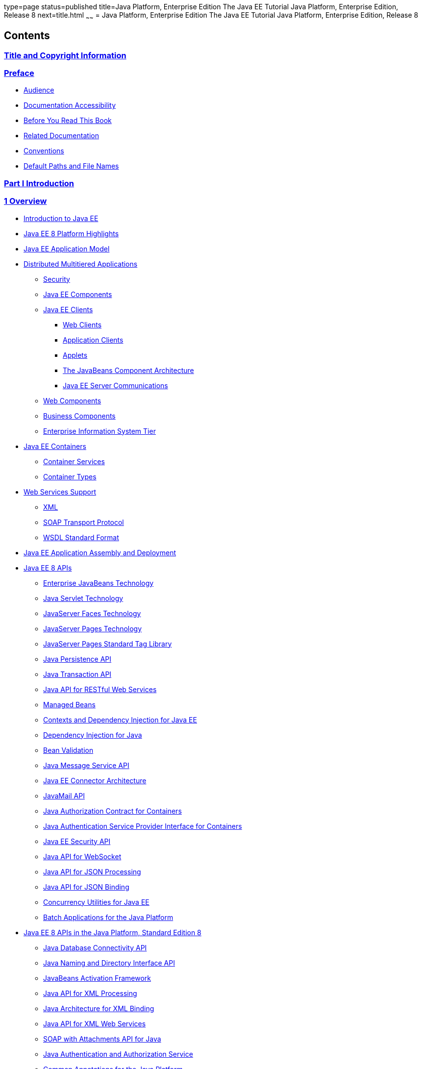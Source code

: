 type=page
status=published
title=Java Platform, Enterprise Edition The Java EE Tutorial Java Platform, Enterprise Edition, Release 8
next=title.html
~~~~~~
= Java Platform, Enterprise Edition The Java EE Tutorial Java Platform, Enterprise Edition, Release 8


[[contents]]
Contents
--------

[[title-and-copyright-information]]
link:title.html[Title and Copyright Information]
~~~~~~~~~~~~~~~~~~~~~~~~~~~~~~~~~~~~~~~~~~~~~~~~

[[preface]]
link:preface.html#GEXAF[Preface]
~~~~~~~~~~~~~~~~~~~~~~~~~~~~~~~~

* link:preface.html#CIACGIBD[Audience]
* link:preface.html#CIAHFICG[Documentation Accessibility]
* link:preface.html#BNAAC[Before You Read This Book]
* link:preface.html#GIPRL[Related Documentation]
* link:preface.html#GKVTF[Conventions]
* link:preface.html#GFIRK[Default Paths and File Names]

[[part-i-introduction]]
link:partintro.html#GFIRP[Part I Introduction]
~~~~~~~~~~~~~~~~~~~~~~~~~~~~~~~~~~~~~~~~~~~~~~

[[overview]]
link:overview.html#BNAAW[1 Overview]
~~~~~~~~~~~~~~~~~~~~~~~~~~~~~~~~~~~~

* link:overview001.html#A1046550[Introduction to Java EE]
* link:overview002.html#GIQVH[Java EE 8 Platform Highlights]
* link:overview003.html#BNAAX[Java EE Application Model]
* link:overview004.html#BNAAY[Distributed Multitiered Applications]

** link:overview004.html#BNABA[Security]

** link:overview004.html#BNABB[Java EE Components]

** link:overview004.html#BNABC[Java EE Clients]
*** link:overview004.html#BNABD[Web Clients]
*** link:overview004.html#BNABF[Application Clients]
*** link:overview004.html#BNABE[Applets]
*** link:overview004.html#BNABG[The JavaBeans Component Architecture]
*** link:overview004.html#BNABH[Java EE Server Communications]

** link:overview004.html#BNABJ[Web Components]

** link:overview004.html#BNABK[Business Components]

** link:overview004.html#BNABL[Enterprise Information System Tier]
* link:overview005.html#BNABO[Java EE Containers]

** link:overview005.html#BNABP[Container Services]

** link:overview005.html#BNABQ[Container Types]
* link:overview006.html#BNABS[Web Services Support]

** link:overview006.html#BNABT[XML]

** link:overview006.html#BNABU[SOAP Transport Protocol]

** link:overview006.html#BNABV[WSDL Standard Format]
* link:overview007.html#BNABX[Java EE Application Assembly and
Deployment]
* link:overview008.html#BNACJ[Java EE 8 APIs]

** link:overview008.html#BNACL[Enterprise JavaBeans Technology]

** link:overview008.html#BNACM[Java Servlet Technology]

** link:overview008.html#BNACP[JavaServer Faces Technology]

** link:overview008.html#BNACN[JavaServer Pages Technology]

** link:overview008.html#BNACO[JavaServer Pages Standard Tag Library]

** link:overview008.html#BNADB[Java Persistence API]

** link:overview008.html#BNACR[Java Transaction API]

** link:overview008.html#GIRBT[Java API for RESTful Web Services]

** link:overview008.html#GJXSD[Managed Beans]

** link:overview008.html#GJXVO[Contexts and Dependency Injection for Java
EE]

** link:overview008.html#GJXVG[Dependency Injection for Java]

** link:overview008.html#GJXTY[Bean Validation]

** link:overview008.html#BNACQ[Java Message Service API]

** link:overview008.html#BNACZ[Java EE Connector Architecture]

** link:overview008.html#BNACS[JavaMail API]

** link:overview008.html#GIRBE[Java Authorization Contract for
Containers]

** link:overview008.html#GIRGP[Java Authentication Service Provider
Interface for Containers]

** link:overview008.html#java-ee-security-api[Java EE Security API]

** link:overview008.html#CJAHDJBJ[Java API for WebSocket]

** link:overview008.html#CJAGIEEI[Java API for JSON Processing]

** link:overview008.html#java-api-for-json-binding[Java API for JSON Binding]

** link:overview008.html#CJAFGFCJ[Concurrency Utilities for Java EE]

** link:overview008.html#CJAJHGIH[Batch Applications for the Java
Platform]
* link:overview009.html#GIRDR[Java EE 8 APIs in the Java Platform,
Standard Edition 8]

** link:overview009.html#BNADA[Java Database Connectivity API]

** link:overview009.html#BNADC[Java Naming and Directory Interface API]

** link:overview009.html#BNACT[JavaBeans Activation Framework]

** link:overview009.html#BNACU[Java API for XML Processing]

** link:overview009.html#BNACW[Java Architecture for XML Binding]

** link:overview009.html#BNACV[Java API for XML Web Services]

** link:overview009.html#BNACX[SOAP with Attachments API for Java]

** link:overview009.html#BNADD[Java Authentication and Authorization
Service]

** link:overview009.html#sthref12[Common Annotations for the Java
Platform]
* link:overview010.html#BNADF[GlassFish Server Tools]

[[using-the-tutorial-examples]]
link:usingexamples.html#GFIUD[2 Using the Tutorial Examples]
~~~~~~~~~~~~~~~~~~~~~~~~~~~~~~~~~~~~~~~~~~~~~~~~~~~~~~~~~~~~

* link:usingexamples001.html#GEXAJ[Required Software]

** link:usingexamples001.html#GEXAE[Java Platform, Standard Edition]

** link:usingexamples001.html#GEXAB[Java EE 7 Software Development Kit]
*** link:usingexamples001.html#GEXBC[SDK Installation Tips]

** link:usingexamples001.html#GEXBA[Java EE 7 Tutorial Component]

** link:usingexamples001.html#GEXAZ[NetBeans IDE]
*** link:usingexamples001.html#GJSEQ[To Install NetBeans IDE without
GlassFish Server]
*** link:usingexamples001.html#GIQZL[To Add GlassFish Server as a Server
Using NetBeans IDE]

** link:usingexamples001.html#GEXAA[Apache Maven]
* link:usingexamples002.html#BNADI[Starting and Stopping GlassFish
Server]

** link:usingexamples002.html#CHDCACDI[To Start GlassFish Server Using
NetBeans IDE]

** link:usingexamples002.html#sthref14[To Stop GlassFish Server Using
NetBeans IDE]

** link:usingexamples002.html#CHDBDDAF[To Start GlassFish Server Using
the Command Line]

** link:usingexamples002.html#sthref15[To Stop GlassFish Server Using the
Command Line]
* link:usingexamples003.html#BNADJ[Starting the Administration Console]

** link:usingexamples003.html#GJKST[To Start the Administration Console
Using NetBeans IDE]
* link:usingexamples004.html#BNADK[Starting and Stopping the Java DB
Server]

** link:usingexamples004.html#GJSFS[To Start the Database Server Using
NetBeans IDE]
* link:usingexamples005.html#BNAAN[Building the Examples]
* link:usingexamples006.html#GEXAP[Tutorial Example Directory Structure]
* link:usingexamples007.html#CIHBHEFF[Java EE 7 Maven Archetypes in the
Tutorial]

** link:usingexamples007.html#CHDJGCCA[Installing the Tutorial
Archetypes]
*** link:usingexamples007.html#sthref16[Installing the Tutorial
Archetypes Using NetBeans IDE]
*** link:usingexamples007.html#sthref17[Installing the Tutorial
Archetypes Using Maven]
* link:usingexamples009.html#BNADL[Debugging Java EE Applications]

** link:usingexamples009.html#BNADM[Using the Server Log]
*** link:usingexamples009.html#GJSGH[To Use the Administration Console
Log Viewer]

** link:usingexamples009.html#BNADN[Using a Debugger]
*** link:usingexamples009.html#GJQWL[To Debug an Application Using a
Debugger]

[[part-ii-platform-basics]]
link:partplatform.html#GFIRP2[Part II Platform Basics]
~~~~~~~~~~~~~~~~~~~~~~~~~~~~~~~~~~~~~~~~~~~~~~~~~~~~~~

[[resource-creation]]
link:resource-creation.html#GKJIQ2[3 Resource Creation]
~~~~~~~~~~~~~~~~~~~~~~~~~~~~~~~~~~~~~~~~~~~~~~~~~~~~~~~

* link:resource-creation001.html#BNCJI[Resources and JNDI Naming]
* link:resource-creation002.html#BNCJJ[DataSource Objects and Connection
Pools]
* link:resource-creation003.html#CACFBGBE[Creating Resources
Administratively]

[[injection]]
link:injection.html#GKJIQ3[4 Injection]
~~~~~~~~~~~~~~~~~~~~~~~~~~~~~~~~~~~~~~~

* link:injection001.html#BABHDCAI[Resource Injection]
* link:injection002.html#BABDJGIE[Dependency Injection]
* link:injection003.html#BABHFECJ[The Main Differences between Resource
Injection and Dependency Injection]

[[packaging]]
link:packaging.html#GKJIQ4[5 Packaging]
~~~~~~~~~~~~~~~~~~~~~~~~~~~~~~~~~~~~~~~

* link:packaging001.html#BCGDJDFB[Packaging Applications]
* link:packaging002.html#BCGECBIJ[Packaging Enterprise Beans]

** link:packaging002.html#CHDFCDBG[Packaging Enterprise Beans in EJB JAR
Modules]

** link:packaging002.html#CHDJABEJ[Packaging Enterprise Beans in WAR
Modules]
* link:packaging003.html#BCGHAHGD[Packaging Web Archives]
* link:packaging004.html#BCGDHBHJ[Packaging Resource Adapter Archives]

[[part-iii-the-web-tier]]
link:partwebtier.html#BNADP[Part III The Web Tier]
~~~~~~~~~~~~~~~~~~~~~~~~~~~~~~~~~~~~~~~~~~~~~~~~~~

[[getting-started-with-web-applications]]
link:webapp.html#BNADR[6 Getting Started with Web Applications]
~~~~~~~~~~~~~~~~~~~~~~~~~~~~~~~~~~~~~~~~~~~~~~~~~~~~~~~~~~~~~~~

* link:webapp001.html#GEYSJ[Web Applications]
* link:webapp002.html#BNADU[Web Application Lifecycle]
* link:webapp003.html#BNADX[A Web Module That Uses JavaServer Faces
Technology: The hello1 Example]

** link:webapp003.html#GJWTV[To View the hello1 Web Module Using NetBeans
IDE]
*** link:webapp003.html#GLQLK[Introduction to Scopes]

** link:webapp003.html#BNADZ[Packaging and Deploying the hello1 Web
Module]
*** link:webapp003.html#GJRGN[To Build and Package the hello1 Web Module
Using NetBeans IDE]
*** link:webapp003.html#GJRKN[To Build and Package the hello1 Web Module
Using Maven]

** link:webapp003.html#BNAEI[Viewing Deployed Web Modules]
*** link:webapp003.html#GJSGR[To View Deployed Web Modules Using the
Administration Console]
*** link:webapp003.html#GJSEW[To View Deployed Web Modules Using the
asadmin Command]
*** link:webapp003.html#sthref24[To View Deployed Web Modules Using
NetBeans IDE]

** link:webapp003.html#BCEBEGED[Running the Deployed hello1 Web Module]
*** link:webapp003.html#BNAEM[Dynamic Reloading of Deployed Modules]

** link:webapp003.html#BNAEN[Undeploying the hello1 Web Module]
*** link:webapp003.html#GJSEJ[To Undeploy the hello1 Web Module Using
NetBeans IDE]
*** link:webapp003.html#GJSHH[To Undeploy the hello1 Web Module Using
Maven]
* link:webapp004.html#BNAEO[A Web Module That Uses Java Servlet
Technology: The hello2 Example]

** link:webapp004.html#BNAEP[Mapping URLs to Web Components]

** link:webapp004.html#GJWWG[Examining the hello2 Web Module]
*** link:webapp004.html#GJWWA[To View the hello2 Web Module Using
NetBeans IDE]

** link:webapp004.html#GKBLH[Running the hello2 Example]
*** link:webapp004.html#GJSED[To Run the hello2 Example Using NetBeans
IDE]
*** link:webapp004.html#GJSHX[To Run the hello2 Example Using Maven]
* link:webapp005.html#CHDHGJIA[Configuring Web Applications]

** link:webapp005.html#BNAES[Setting Context Parameters]
*** link:webapp005.html#GJSFJ[To Add a Context Parameter Using NetBeans
IDE]
*** link:webapp005.html#GKIHH[To Create a web.xml File Using NetBeans
IDE]

** link:webapp005.html#BNAER[Declaring Welcome Files]

** link:webapp005.html#GKBKW[Mapping Errors to Error Screens]
*** link:webapp005.html#BNAET[To Set Up Error Mapping Using NetBeans IDE]

** link:webapp005.html#BNAEU[Declaring Resource References]
*** link:webapp005.html#BNAEW[Declaring a Reference to a Resource]
*** link:webapp005.html#BNAEX[Declaring a Reference to a Web Service]
* link:webapp006.html#BNAFC[Further Information about Web Applications]

[[javaserver-faces-technology]]
link:jsf-intro.html#BNAPH[7 JavaServer Faces Technology]
~~~~~~~~~~~~~~~~~~~~~~~~~~~~~~~~~~~~~~~~~~~~~~~~~~~~~~~~

* link:jsf-intro001.html#A1073698[Introduction to JavaServer Faces
Technology]
* link:jsf-intro002.html#BNAPK[What Is a JavaServer Faces Application?]
* link:jsf-intro003.html#BNAPJ[JavaServer Faces Technology Benefits]
* link:jsf-intro004.html#GJAAM[A Simple JavaServer Faces Application]
* link:jsf-intro005.html#BNAQD[User Interface Component Model]

** link:jsf-intro005.html#BNAQE[User Interface Component Classes]

** link:jsf-intro005.html#BNAQF[Component Rendering Model]

** link:jsf-intro005.html#BNAQI[Conversion Model]

** link:jsf-intro005.html#GIREH[Event and Listener Model]

** link:jsf-intro005.html#BNAQK[Validation Model]
* link:jsf-intro006.html#BNAQL[Navigation Model]
* link:jsf-intro007.html#BNAQQ[The Lifecycle of a JavaServer Faces
Application]

** link:jsf-intro007.html#GLPRC[Overview of the JavaServer Faces
Lifecycle]

** link:jsf-intro007.html#BNAQS[Restore View Phase]

** link:jsf-intro007.html#BNAQT[Apply Request Values Phase]

** link:jsf-intro007.html#GJSBP[Process Validations Phase]

** link:jsf-intro007.html#BNAQV[Update Model Values Phase]

** link:jsf-intro007.html#BNAQW[Invoke Application Phase]

** link:jsf-intro007.html#BNAQX[Render Response Phase]
* link:jsf-intro008.html#GKNOJ[Partial Processing and Partial Rendering]
* link:jsf-intro009.html#BNAQY[Further Information about JavaServer Faces
Technology]

[[introduction-to-facelets]]
link:jsf-facelets.html#GIEPX[8 Introduction to Facelets]
~~~~~~~~~~~~~~~~~~~~~~~~~~~~~~~~~~~~~~~~~~~~~~~~~~~~~~~~

* link:jsf-facelets001.html#GIJTU[What Is Facelets?]
* link:jsf-facelets002.html#GIPRR[The Lifecycle of a Facelets
Application]
* link:jsf-facelets003.html#GIPOB[Developing a Simple Facelets
Application: The guessnumber-jsf Example Application]

** link:jsf-facelets003.html#GIQTE[Creating a Facelets Application]
*** link:jsf-facelets003.html#GIQQZ[Developing a Managed Bean]
*** link:jsf-facelets003.html#GJZPV[Creating Facelets Views]

** link:jsf-facelets003.html#GJJKC[Configuring the Application]

** link:jsf-facelets003.html#GIRGF[Running the guessnumber-jsf Facelets
Example]
*** link:jsf-facelets003.html#GJQZL[To Build, Package, and Deploy the
guessnumber-jsf Example Using NetBeans IDE]
*** link:jsf-facelets003.html#GJQYU[To Build, Package, and Deploy the
guessnumber-jsf Example Using Maven]
*** link:jsf-facelets003.html#GJQYX[To Run the guessnumber-jsf Example]
* link:jsf-facelets004.html#GIQXP[Using Facelets Templates]
* link:jsf-facelets005.html#GIQZR[Composite Components]
* link:jsf-facelets006.html#GIRGM[Web Resources]
* link:jsf-facelets007.html#BABHGBJI[Relocatable Resources]
* link:jsf-facelets008.html#BABHAHDF[Resource Library Contracts]

** link:jsf-facelets008.html#sthref32[The hello1-rlc Example Application]
*** link:jsf-facelets008.html#BABGEDEB[Configuring the hello1-rlc
Example]
*** link:jsf-facelets008.html#BABDHCFG[The Facelets Pages for the
hello1-rlc Example]
*** link:jsf-facelets008.html#BABBGFFF[To Build, Package, and Deploy the
hello1-rlc Example Using NetBeans IDE]
*** link:jsf-facelets008.html#BABJAGFB[To Build, Package, and Deploy the
hello1-rlc Example Using Maven]
*** link:jsf-facelets008.html#BABFCHEB[To Run the hello1-rlc Example]
* link:jsf-facelets009.html#BABGECCJ[HTML5-Friendly Markup]

** link:jsf-facelets009.html#sthref33[Using Pass-Through Elements]

** link:jsf-facelets009.html#sthref35[Using Pass-Through Attributes]

** link:jsf-facelets009.html#BABGGIAA[The reservation Example
Application]
*** link:jsf-facelets009.html#BABGCAHH[The Facelets Pages for the
reservation Application]
*** link:jsf-facelets009.html#BABHFCCG[The Managed Bean for the
reservation Application]
*** link:jsf-facelets009.html#BABIHHGC[To Build, Package, and Deploy the
reservation Example Using NetBeans IDE]
*** link:jsf-facelets009.html#sthref36[To Build, Package, and Deploy the
reservation Example Using Maven]
*** link:jsf-facelets009.html#sthref37[To Run the reservation Example]

[[expression-language]]
link:jsf-el.html#GJDDD[9 Expression Language]
~~~~~~~~~~~~~~~~~~~~~~~~~~~~~~~~~~~~~~~~~~~~~

* link:jsf-el001.html#BNAHQ[Overview of the EL]
* link:jsf-el002.html#BNAHR[Immediate and Deferred Evaluation Syntax]

** link:jsf-el002.html#BNAHS[Immediate Evaluation]

** link:jsf-el002.html#BNAHT[Deferred Evaluation]
* link:jsf-el003.html#BNAHU[Value and Method Expressions]

** link:jsf-el003.html#BNAHV[Value Expressions]
*** link:jsf-el003.html#BNAHW[Referencing Objects]
*** link:jsf-el003.html#BNAHX[Referencing Object Properties or Collection
Elements]
*** link:jsf-el003.html#sthref38[Referencing Literals]
*** link:jsf-el003.html#GJHBZ[Parameterized Method Calls]
*** link:jsf-el003.html#BNAHY[Where Value Expressions Can Be Used]

** link:jsf-el003.html#BNAHZ[Method Expressions]

** link:jsf-el003.html#BEIHCBAH[Lambda Expressions]
* link:jsf-el004.html#CIHGABHD[Operations on Collection Objects]
* link:jsf-el005.html#BNAIK[Operators]
* link:jsf-el006.html#BNAIL[Reserved Words]
* link:jsf-el007.html#BNAIM[Examples of EL Expressions]
* link:jsf-el008.html#CIHGBBHA[Further Information about the Expression
Language]

[[using-javaserver-faces-technology-in-web-pages]]
link:jsf-page.html#BNAQZ[10 Using JavaServer Faces Technology in Web Pages]
~~~~~~~~~~~~~~~~~~~~~~~~~~~~~~~~~~~~~~~~~~~~~~~~~~~~~~~~~~~~~~~~~~~~~~~~~~~

* link:jsf-page001.html#BNARB[Setting Up a Page]
* link:jsf-page002.html#BNARF[Adding Components to a Page Using HTML Tag
Library Tags]

** link:jsf-page002.html#BNARG[Common Component Tag Attributes]
*** link:jsf-page002.html#BNARH[The id Attribute]
*** link:jsf-page002.html#BNARI[The immediate Attribute]
*** link:jsf-page002.html#BNARJ[The rendered Attribute]
*** link:jsf-page002.html#BNARK[The style and styleClass Attributes]
*** link:jsf-page002.html#BNARL[The value and binding Attributes]

** link:jsf-page002.html#GJDGQ[Adding HTML Head and Body Tags]

** link:jsf-page002.html#BNARM[Adding a Form Component]

** link:jsf-page002.html#BNARO[Using Text Components]
*** link:jsf-page002.html#BNARR[Rendering a Field with the h:inputText
Tag]
*** link:jsf-page002.html#BNARV[Rendering a Password Field with the
h:inputSecret Tag]
*** link:jsf-page002.html#BNARS[Rendering a Label with the h:outputLabel
Tag]
*** link:jsf-page002.html#BNART[Rendering a Link with the h:outputLink
Tag]
*** link:jsf-page002.html#BNARU[Displaying a Formatted Message with the
h:outputFormat Tag]

** link:jsf-page002.html#BNARW[Using Command Component Tags for
Performing Actions and Navigation]
*** link:jsf-page002.html#BNARX[Rendering a Button with the
h:commandButton Tag]
*** link:jsf-page002.html#GKBUJ[Rendering a Link with the h:commandLink
Tag]

** link:jsf-page002.html#BNASB[Adding Graphics and Images with the
h:graphicImage Tag]

** link:jsf-page002.html#BNASC[Laying Out Components with the h:panelGrid
and h:panelGroup Tags]

** link:jsf-page002.html#BNASE[Displaying Components for Selecting One
Value]
*** link:jsf-page002.html#BNASG[Displaying a Check Box Using the
h:selectBooleanCheckbox Tag]
*** link:jsf-page002.html#BNASH[Displaying a Menu Using the
h:selectOneMenu Tag]

** link:jsf-page002.html#BNASI[Displaying Components for Selecting
Multiple Values]

** link:jsf-page002.html#BNASK[Using the f:selectItem and f:selectItems
Tags]
*** link:jsf-page002.html#BNASM[Using the f:selectItems Tag]
*** link:jsf-page002.html#BNASN[Using the f:selectItem Tag]

** link:jsf-page002.html#sthref50[Displaying the Results from Selection
Components]

** link:jsf-page002.html#BNARZ[Using Data-Bound Table Components]

** link:jsf-page002.html#BNASO[Displaying Error Messages with the
h:message and h:messages Tags]

** link:jsf-page002.html#GIQZD[Creating Bookmarkable URLs with the
h:button and h:link Tags]

** link:jsf-page002.html#GIQWQ[Using View Parameters to Configure
Bookmarkable URLs]

** link:jsf-page002.html#sthref52[The bookmarks Example Application]
*** link:jsf-page002.html#CHDIEHEB[To Build, Package, and Deploy the
bookmarks Example Using NetBeans IDE]
*** link:jsf-page002.html#CHDEFJEF[To Build, Package, and Deploy the
bookmarks Example Using Maven]
*** link:jsf-page002.html#CHDGEBCB[To Run the bookmarks Example]

** link:jsf-page002.html#GJGEP[Resource Relocation Using h:outputScript
and h:outputStylesheet Tags]
* link:jsf-page003.html#BNARC[Using Core Tags]

[[using-converters-listeners-and-validators]]
link:jsf-page-core.html#GJCUT[11 Using Converters, Listeners, and Validators]
~~~~~~~~~~~~~~~~~~~~~~~~~~~~~~~~~~~~~~~~~~~~~~~~~~~~~~~~~~~~~~~~~~~~~~~~~~~~~

* link:jsf-page-core001.html#BNAST[Using the Standard Converters]

** link:jsf-page-core001.html#BNASU[Converting a Component's Value]

** link:jsf-page-core001.html#BNASV[Using DateTimeConverter]

** link:jsf-page-core001.html#BNASX[Using NumberConverter]
* link:jsf-page-core002.html#BNASZ[Registering Listeners on Components]

** link:jsf-page-core002.html#BNATA[Registering a Value-Change Listener
on a Component]

** link:jsf-page-core002.html#BNATB[Registering an Action Listener on a
Component]
* link:jsf-page-core003.html#BNATC[Using the Standard Validators]

** link:jsf-page-core003.html#BNATE[Validating a Component's Value]

** link:jsf-page-core003.html#BNATF[Using Validator Tags]
* link:jsf-page-core004.html#BNATN[Referencing a Managed Bean Method]

** link:jsf-page-core004.html#BNATP[Referencing a Method That Performs
Navigation]

** link:jsf-page-core004.html#BNATQ[Referencing a Method That Handles an
Action Event]

** link:jsf-page-core004.html#BNATR[Referencing a Method That Performs
Validation]

** link:jsf-page-core004.html#BNATS[Referencing a Method That Handles a
Value-Change Event]

[[developing-with-javaserver-faces-technology]]
link:jsf-develop.html#BNATX[12 Developing with JavaServer Faces Technology]
~~~~~~~~~~~~~~~~~~~~~~~~~~~~~~~~~~~~~~~~~~~~~~~~~~~~~~~~~~~~~~~~~~~~~~~~~~~

* link:jsf-develop001.html#BNAQM[Managed Beans in JavaServer Faces
Technology]

** link:jsf-develop001.html#BNAQN[Creating a Managed Bean]

** link:jsf-develop001.html#BNAQP[Using the EL to Reference Managed
Beans]
* link:jsf-develop002.html#BNATY[Writing Bean Properties]

** link:jsf-develop002.html#BNATZ[Writing Properties Bound to Component
Values]
*** link:jsf-develop002.html#BNAUB[UIInput and UIOutput Properties]
*** link:jsf-develop002.html#BNAUC[UIData Properties]
*** link:jsf-develop002.html#BNAUD[UISelectBoolean Properties]
*** link:jsf-develop002.html#BNAUE[UISelectMany Properties]
*** link:jsf-develop002.html#BNAUF[UISelectOne Properties]
*** link:jsf-develop002.html#BNAUG[UISelectItem Properties]
*** link:jsf-develop002.html#BNAUH[UISelectItems Properties]

** link:jsf-develop002.html#BNAUK[Writing Properties Bound to Component
Instances]

** link:jsf-develop002.html#BNAUL[Writing Properties Bound to Converters,
Listeners, or Validators]
* link:jsf-develop003.html#BNAVB[Writing Managed Bean Methods]

** link:jsf-develop003.html#sthref68[Why Use Managed Beans]

** link:jsf-develop003.html#BNAVC[Writing a Method to Handle Navigation]

** link:jsf-develop003.html#BNAVD[Writing a Method to Handle an Action
Event]

** link:jsf-develop003.html#BNAVE[Writing a Method to Perform Validation]

** link:jsf-develop003.html#BNAVF[Writing a Method to Handle a
Value-Change Event]

[[using-ajax-with-javaserver-faces-technology]]
link:jsf-ajax.html#GKIOW[13 Using Ajax with JavaServer Faces Technology]
~~~~~~~~~~~~~~~~~~~~~~~~~~~~~~~~~~~~~~~~~~~~~~~~~~~~~~~~~~~~~~~~~~~~~~~~

* link:jsf-ajax001.html#GKIGR[Overview of Ajax]
* link:jsf-ajax002.html#GKINL[Using Ajax Functionality with JavaServer
Faces Technology]
* link:jsf-ajax003.html#GKABR[Using Ajax with Facelets]

** link:jsf-ajax003.html#GKAFN[Using the f:ajax Tag]
* link:jsf-ajax004.html#GKACE[Sending an Ajax Request]

** link:jsf-ajax004.html#GKHVT[Using the event Attribute]

** link:jsf-ajax004.html#GKHUZ[Using the execute Attribute]

** link:jsf-ajax004.html#GKHWM[Using the immediate Attribute]

** link:jsf-ajax004.html#GKHZS[Using the listener Attribute]
* link:jsf-ajax005.html#GKDDF[Monitoring Events on the Client]
* link:jsf-ajax006.html#GKDCB[Handling Errors]
* link:jsf-ajax007.html#GKDBR[Receiving an Ajax Response]
* link:jsf-ajax008.html#GKUAR[Ajax Request Lifecycle]
* link:jsf-ajax009.html#GKHYH[Grouping of Components]
* link:jsf-ajax010.html#GKAAM[Loading JavaScript as a Resource]

** link:jsf-ajax010.html#GKAFI[Using JavaScript API in a Facelets
Application]

** link:jsf-ajax010.html#GKIPX[Using the @ResourceDependency Annotation
in a Bean Class]
* link:jsf-ajax011.html#GKOKB[The ajaxguessnumber Example Application]

** link:jsf-ajax011.html#GKOIJ[The ajaxguessnumber Source Files]
*** link:jsf-ajax011.html#GKOFW[The ajaxgreeting.xhtml Facelets Page]
*** link:jsf-ajax011.html#GKOHN[The UserNumberBean Backing Bean]
*** link:jsf-ajax011.html#CHDGAIGJ[The DukesNumberBean CDI Managed Bean]

** link:jsf-ajax011.html#GKOKE[Running the ajaxguessnumber Example]
*** link:jsf-ajax011.html#GLHVU[To Build, Package, and Deploy the
ajaxguessnumber Example Using NetBeans IDE]
*** link:jsf-ajax011.html#GLHVQ[To Build, Package, and Deploy the
ajaxguessnumber Example Using Maven]
*** link:jsf-ajax011.html#GLHWE[To Run the ajaxguessnumber Example]
* link:jsf-ajax012.html#GKSDK[Further Information about Ajax in
JavaServer Faces Technology]

[[composite-components-advanced-topics-and-an-example]]
link:jsf-advanced-cc.html#GKHXA[14 Composite Components: Advanced Topics and an Example]
~~~~~~~~~~~~~~~~~~~~~~~~~~~~~~~~~~~~~~~~~~~~~~~~~~~~~~~~~~~~~~~~~~~~~~~~~~~~~~~~~~~~~~~~

* link:jsf-advanced-cc001.html#GKHWV[Attributes of a Composite Component]
* link:jsf-advanced-cc002.html#GKHUO[Invoking a Managed Bean]
* link:jsf-advanced-cc003.html#GKHWO[Validating Composite Component
Values]
* link:jsf-advanced-cc004.html#GKHVN[The compositecomponentexample
Example Application]

** link:jsf-advanced-cc004.html#GKHUU[The Composite Component File]

** link:jsf-advanced-cc004.html#GKHVX[The Using Page]

** link:jsf-advanced-cc004.html#GKHVQ[The Managed Bean]

** link:jsf-advanced-cc004.html#GLECV[Running the
compositecomponentexample Example]
*** link:jsf-advanced-cc004.html#GKHVC[To Build, Package, and Deploy the
compositecomponentexample Example Using NetBeans IDE]
*** link:jsf-advanced-cc004.html#GLEAE[To Build, Package, and Deploy the
compositecomponentexample Example Using Maven]
*** link:jsf-advanced-cc004.html#GLEEU[To Run the
compositecomponentexample Example]

[[creating-custom-ui-components-and-other-custom-objects]]
link:jsf-custom.html#BNAVG[15 Creating Custom UI Components and Other Custom Objects]
~~~~~~~~~~~~~~~~~~~~~~~~~~~~~~~~~~~~~~~~~~~~~~~~~~~~~~~~~~~~~~~~~~~~~~~~~~~~~~~~~~~~~

* link:jsf-custom001.html#A1350198[Introduction to Creating Custom
Components]
* link:jsf-custom002.html#BNAVH[Determining Whether You Need a Custom
Component or Renderer]

** link:jsf-custom002.html#BNAVI[When to Use a Custom Component]

** link:jsf-custom002.html#BNAVJ[When to Use a Custom Renderer]

** link:jsf-custom002.html#BNAVK[Component, Renderer, and Tag
Combinations]
* link:jsf-custom003.html#GLPCB[Understanding the Image Map Example]

** link:jsf-custom003.html#GLPBD[Why Use JavaServer Faces Technology to
Implement an Image Map?]

** link:jsf-custom003.html#GLPEM[Understanding the Rendered HTML]

** link:jsf-custom003.html#GLPCD[Understanding the Facelets Page]

** link:jsf-custom003.html#GLPBO[Configuring Model Data]

** link:jsf-custom003.html#GLPEL[Summary of the Image Map Application
Classes]
* link:jsf-custom004.html#BNAVT[Steps for Creating a Custom Component]
* link:jsf-custom005.html#BNAVU[Creating Custom Component Classes]

** link:jsf-custom005.html#BNAVV[Specifying the Component Family]

** link:jsf-custom005.html#BNAVW[Performing Encoding]

** link:jsf-custom005.html#BNAVX[Performing Decoding]

** link:jsf-custom005.html#BNAVY[Enabling Component Properties to Accept
Expressions]

** link:jsf-custom005.html#BNAVZ[Saving and Restoring State]
* link:jsf-custom006.html#BNAWA[Delegating Rendering to a Renderer]

** link:jsf-custom006.html#BNAWB[Creating the Renderer Class]

** link:jsf-custom006.html#BNAWC[Identifying the Renderer Type]
* link:jsf-custom007.html#BNAUT[Implementing an Event Listener]

** link:jsf-custom007.html#BNAUU[Implementing Value-Change Listeners]

** link:jsf-custom007.html#BNAUV[Implementing Action Listeners]
* link:jsf-custom008.html#BNAWD[Handling Events for Custom Components]
* link:jsf-custom009.html#BNAWN[Defining the Custom Component Tag in a
Tag Library Descriptor]
* link:jsf-custom010.html#BNATT[Using a Custom Component]
* link:jsf-custom011.html#BNAUS[Creating and Using a Custom Converter]

** link:jsf-custom011.html#GLPHB[Creating a Custom Converter]

** link:jsf-custom011.html#BNATU[Using a Custom Converter]
* link:jsf-custom012.html#BNAUW[Creating and Using a Custom Validator]

** link:jsf-custom012.html#BNAUX[Implementing the Validator Interface]

** link:jsf-custom012.html#BNAUY[Specifying a Custom Tag]

** link:jsf-custom012.html#BNATV[Using a Custom Validator]
* link:jsf-custom013.html#BNATG[Binding Component Values and Instances to
Managed Bean Properties]

** link:jsf-custom013.html#BNATI[Binding a Component Value to a Property]

** link:jsf-custom013.html#BNATJ[Binding a Component Value to an Implicit
Object]

** link:jsf-custom013.html#BNATL[Binding a Component Instance to a Bean
Property]
* link:jsf-custom014.html#BNATM[Binding Converters, Listeners, and
Validators to Managed Bean Properties]

[[configuring-javaserver-faces-applications]]
link:jsf-configure.html#BNAWO[16 Configuring JavaServer Faces Applications]
~~~~~~~~~~~~~~~~~~~~~~~~~~~~~~~~~~~~~~~~~~~~~~~~~~~~~~~~~~~~~~~~~~~~~~~~~~~

* link:jsf-configure001.html#A1352824[Introduction to Configuring
JavaServer Faces Applications]
* link:jsf-configure002.html#GIRCH[Using Annotations to Configure Managed
Beans]

** link:jsf-configure002.html#GIRCR[Using Managed Bean Scopes]
* link:jsf-configure003.html#BNAWP[Application Configuration Resource
File]

** link:jsf-configure003.html#GIREP[Configuring Eager Application-Scoped
Managed Beans]

** link:jsf-configure003.html#GIQCK[Ordering of Application Configuration
Resource Files]
* link:jsf-configure004.html#CHDGFCJF[Using Faces Flows]

** link:jsf-configure004.html#sthref81[Packaging Flows in an Application]

** link:jsf-configure004.html#sthref82[The Simplest Possible Flow: The
simple-flow Example Application]
*** link:jsf-configure004.html#sthref83[To Build, Package, and Deploy the
simple-flow Example Using NetBeans IDE]
*** link:jsf-configure004.html#sthref84[To Build, Package, and Deploy the
simple-flow Example Using Maven]
*** link:jsf-configure004.html#sthref85[To Run the simple-flow Example]

** link:jsf-configure004.html#sthref86[The checkout-module Example
Application]
*** link:jsf-configure004.html#sthref87[The Facelets Pages for the
checkout-module Example]
*** link:jsf-configure004.html#sthref88[Using a Configuration File to
Configure a Flow]
*** link:jsf-configure004.html#sthref89[Using a Java Class to Configure a
Flow]
*** link:jsf-configure004.html#sthref90[The Flow-Scoped Managed Beans]
*** link:jsf-configure004.html#sthref91[To Build, Package, and Deploy the
checkout-module Example Using NetBeans IDE]
*** link:jsf-configure004.html#sthref92[To Build, Package, and Deploy the
checkout-module Example Using Maven]
*** link:jsf-configure004.html#sthref93[To Run the checkout-module
Example]
* link:jsf-configure005.html#BNAWQ[Configuring Managed Beans]

** link:jsf-configure005.html#BNAWR[Using the managed-bean Element]

** link:jsf-configure005.html#BNAWS[Initializing Properties Using the
managed-property Element]
*** link:jsf-configure005.html#BNAWU[Referencing a Java Enum Type]
*** link:jsf-configure005.html#BNAWV[Referencing a Context Initialization
Parameter]
*** link:jsf-configure005.html#BNAWW[Initializing Map Properties]
*** link:jsf-configure005.html#BNAWX[Initializing Array and List
Properties]
*** link:jsf-configure005.html#BNAWY[Initializing Managed Bean
Properties]

** link:jsf-configure005.html#BNAXA[Initializing Maps and Lists]
* link:jsf-configure006.html#BNAXB[Registering Application Messages]

** link:jsf-configure006.html#GKUHG[Using FacesMessage to Create a
Message]

** link:jsf-configure006.html#BNASS[Referencing Error Messages]
* link:jsf-configure007.html#GIREB[Using Default Validators]
* link:jsf-configure008.html#BNAXD[Registering a Custom Validator]
* link:jsf-configure009.html#BNAXE[Registering a Custom Converter]
* link:jsf-configure010.html#BNAXF[Configuring Navigation Rules]
* link:jsf-configure011.html#BNAXH[Registering a Custom Renderer with a
Render Kit]
* link:jsf-configure012.html#BNAXI[Registering a Custom Component]
* link:jsf-configure013.html#BNAXJ[Basic Requirements of a JavaServer
Faces Application]

** link:jsf-configure013.html#BNAXK[Configuring an Application with a Web
Deployment Descriptor]
*** link:jsf-configure013.html#GLPOO[Identifying the Servlet for
Lifecycle Processing]
*** link:jsf-configure013.html#BNAXM[To Specify a Path to an Application
Configuration Resource File]
*** link:jsf-configure013.html#BNAXN[To Specify Where State Is Saved]

** link:jsf-configure013.html#GIQXL[Configuring Project Stage]

** link:jsf-configure013.html#BNAXT[Including the Classes, Pages, and
Other Resources]

[[using-websockets-with-javaserver-faces-technology]]
link:jsf-ws.html#using-websockets-with-javaserver-faces-technology[17 Using WebSockets with JavaServer Faces Technology]
~~~~~~~~~~~~~~~~~~~~~~~~~~~~~~~~~~~~~~~~~~~~~~~~~~~~~~~~~~~~~~~~~~~~~~~~~~~~~~~~~~~~~~~~~~~~~~~~~~~~~~~~~~~~~~~~~~~~~~~~

* link:jsf-ws001.html#about-websockets-in-jsf[About WebSockets in JSF]
* link:jsf-ws002.html#configuring-websockets[Configuring WebSockets]

** link:jsf-ws002.html#websocket-usage-client-side[WebSocket Usage: Client Side]
** link:jsf-ws002.html#websocket-usage-server-side[WebSocket Usage: Server Side]

* link:jsf-ws003.html#using-the-fwebsocket-tag[Using the f:websocket Tag]
* link:jsf-ws004.html#websocket-scopes-and-users[WebSocket Scopes and Users]
* link:jsf-ws005.html#conditionally-connecting-websockets[Conditionally Connecting WebSockets]

** link:jsf-ws005.html#websocket-events-server[WebSocket Events: Server]
** link:jsf-ws005.html#websocket-events-clients[WebSocket Events: Clients]

* link:jsf-ws006.html#websocket-security-considerations[WebSocket Security Considerations]
* link:jsf-ws007.html#using-ajax-with-websockets[Using Ajax With WebSockets]

[[java-servlet-technology]]
link:servlets.html#BNAFD[18 Java Servlet Technology]
~~~~~~~~~~~~~~~~~~~~~~~~~~~~~~~~~~~~~~~~~~~~~~~~~~~~

* link:servlets001.html#BNAFE[What Is a Servlet?]
* link:servlets002.html#BNAFI[Servlet Lifecycle]

** link:servlets002.html#BNAFJ[Handling Servlet Lifecycle Events]
*** link:servlets002.html#BNAFK[Defining the Listener Class]

** link:servlets002.html#BNAFN[Handling Servlet Errors]
* link:servlets003.html#BNAFO[Sharing Information]

** link:servlets003.html#BNAFP[Using Scope Objects]

** link:servlets003.html#BNAFS[Controlling Concurrent Access to Shared
Resources]
* link:servlets004.html#BNAFU[Creating and Initializing a Servlet]
* link:servlets005.html#BNAFV[Writing Service Methods]

** link:servlets005.html#BNAFW[Getting Information from Requests]

** link:servlets005.html#BNAFZ[Constructing Responses]
* link:servlets006.html#BNAGB[Filtering Requests and Responses]

** link:servlets006.html#BNAGC[Programming Filters]

** link:servlets006.html#BNAGD[Programming Customized Requests and
Responses]

** link:servlets006.html#BNAGF[Specifying Filter Mappings]
*** link:servlets006.html#GJSLC[To Specify Filter Mappings Using NetBeans
IDE]
* link:servlets007.html#BNAGI[Invoking Other Web Resources]

** link:servlets007.html#BNAGJ[Including Other Resources in the Response]

** link:servlets007.html#BNAGK[Transferring Control to Another Web
Component]
* link:servlets008.html#BNAGL[Accessing the Web Context]
* link:servlets009.html#BNAGM[Maintaining Client State]

** link:servlets009.html#BNAGN[Accessing a Session]

** link:servlets009.html#BNAGO[Associating Objects with a Session]

** link:servlets009.html#BNAGQ[Session Management]
*** link:servlets009.html#sthref100[To Set the Timeout Period Using
NetBeans IDE]

** link:servlets009.html#BNAGR[Session Tracking]
* link:servlets010.html#BNAGS[Finalizing a Servlet]

** link:servlets010.html#BNAGT[Tracking Service Requests]

** link:servlets010.html#BNAGU[Notifying Methods to Shut Down]

** link:servlets010.html#BNAGV[Creating Polite Long-Running Methods]
* link:servlets011.html#BABFGCHB[Uploading Files with Java Servlet
Technology]

** link:servlets011.html#sthref101[The @MultipartConfig Annotation]

** link:servlets011.html#sthref102[The getParts and getPart Methods]
* link:servlets012.html#BEIGCFDF[Asynchronous Processing]

** link:servlets012.html#sthref103[Asynchronous Processing in Servlets]

** link:servlets012.html#sthref105[Waiting for a Resource]
* link:servlets013.html#BEIHICDH[Nonblocking I/O]

** link:servlets013.html#sthref109[Reading a Large HTTP POST Request
Using Nonblocking I/O]
* link:servlets014.html#BEIJHCDJ[Protocol Upgrade Processing]
* link:servlets014a.html#server-push[Server Push]
* link:servlets014b.html#http-trailer[HTTP Trailer]
* link:servlets015.html#GKCPG[The mood Example Application]

** link:servlets015.html#CHDEBFCB[Components of the mood Example
Application]

** link:servlets015.html#GKCOJ[Running the mood Example]
*** link:servlets015.html#GKCOB[To Run the mood Example Using NetBeans
IDE]
*** link:servlets015.html#GKCPJ[To Run the mood Example Using Maven]
* link:servlets016.html#BABDGFJJ[The fileupload Example Application]

** link:servlets016.html#CHDFGBGI[Architecture of the fileupload Example
Application]

** link:servlets016.html#CHDIHJCI[Running the fileupload Example]
*** link:servlets016.html#CHDGDJCI[To Build, Package, and Deploy the
fileupload Example Using NetBeans IDE]
*** link:servlets016.html#CHDCFADG[To Build, Package, and Deploy the
fileupload Example Using Maven]
*** link:servlets016.html#CHDDDAAJ[To Run the fileupload Example]
* link:servlets017.html#BEIFAIFF[The dukeetf Example Application]

** link:servlets017.html#CHDBBEDA[Architecture of the dukeetf Example
Application]
*** link:servlets017.html#sthref111[The Servlet]
*** link:servlets017.html#sthref112[The Enterprise Bean]
*** link:servlets017.html#sthref113[The HTML Page]

** link:servlets017.html#CHDHBBBI[Running the dukeetf Example
Application]
*** link:servlets017.html#CHDCGCJD[To Run the dukeetf Example Application
Using NetBeans IDE]
*** link:servlets017.html#CHDHHAFG[To Run the dukeetf Example Application
Using Maven]
* link:servlets018.html#BNAGW[Further Information about Java Servlet
Technology]

[[java-api-for-websocket]]
link:websocket.html#GKJIQ5[19 Java API for WebSocket]
~~~~~~~~~~~~~~~~~~~~~~~~~~~~~~~~~~~~~~~~~~~~~~~~~~~~~

* link:websocket001.html#BABDABHF[Introduction to WebSocket]
* link:websocket002.html#BABEAEFC[Creating WebSocket Applications in the
Java EE Platform]

** link:websocket002.html#sthref114[Creating and Deploying a WebSocket
Endpoint]
* link:websocket003.html#BABGJEIG[Programmatic Endpoints]
* link:websocket004.html#BABFEBGA[Annotated Endpoints]
* link:websocket005.html#BABFCGBJ[Sending and Receiving Messages]

** link:websocket005.html#CIHEHFCB[Sending Messages]
*** link:websocket005.html#BABIFBCG[Sending Messages to All Peers
Connected to an Endpoint]

** link:websocket005.html#CIHIDFHD[Receiving Messages]
* link:websocket006.html#BABGJCAD[Maintaining Client State]
* link:websocket007.html#BABGADFG[Using Encoders and Decoders]

** link:websocket007.html#CIHBIGBI[Implementing Encoders to Convert Java
Objects into WebSocket Messages]

** link:websocket007.html#CIHGDJFG[Implementing Decoders to Convert
WebSocket Messages into Java Objects]
* link:websocket008.html#BABEJIJI[Path Parameters]
* link:websocket009.html#BABDEJHB[Handling Errors]
* link:websocket010.html#BABJAIGH[Specifying an Endpoint Configurator
Class]
* link:websocket011.html#BABGCEHE[The dukeetf2 Example Application]

** link:websocket011.html#CIHJHJCD[Architecture of the dukeetf2 Sample
Application]
*** link:websocket011.html#sthref116[The Endpoint]
*** link:websocket011.html#sthref117[The Enterprise Bean]
*** link:websocket011.html#CIHHIEFH[The HTML Page]

** link:websocket011.html#CIHHBAIC[Running the dukeetf2 Example
Application]
*** link:websocket011.html#CIHEBIAH[To Run the dukeetf2 Example
Application Using NetBeans IDE]
*** link:websocket011.html#CIHDJCGJ[To Run the dukeetf2 Example
Application Using Maven]
* link:websocket012.html#BABCDBBC[The websocketbot Example Application]

** link:websocket012.html#CIHICIDE[Architecture of the websocketbot
Example Application]
*** link:websocket012.html#CIHDAEHF[The CDI Bean]
*** link:websocket012.html#CIHJJJHG[The WebSocket Endpoint]
*** link:websocket012.html#CIHFDGHG[The Application Messages]
*** link:websocket012.html#CIHGHHBD[The Encoder Classes]
*** link:websocket012.html#CIHHFICG[The Message Decoder]
*** link:websocket012.html#CIHGDBGF[The HTML Page]

** link:websocket012.html#CIHHJHDB[Running the websocketbot Example
Application]
*** link:websocket012.html#CIHFDDGE[To Run the websocketbot Example
Application Using NetBeans IDE]
*** link:websocket012.html#CIHEDEHB[To Run the websocketbot Example
Application Using Maven]
*** link:websocket012.html#BABDDAAG[To Test the websocketbot Example
Application]
* link:websocket013.html#BABDFIFD[Further Information about WebSocket]

[[json-processing]]
link:jsonp.html#GLRBB[20 JSON Processing]
~~~~~~~~~~~~~~~~~~~~~~~~~~~~~~~~~~~~~~~~~

* link:jsonp001.html#BABEECIB[Introduction to JSON]

** link:jsonp001.html#BABGHEHG[JSON Syntax]

** link:jsonp001.html#CEGJHJAB[Uses of JSON]

** link:jsonp001.html#BABJJACI[Generating and Parsing JSON Data]
* link:jsonp002.html#BABDFHHD[JSON Processing in the Java EE Platform]
* link:jsonp003.html#BABHAHIA[Using the Object Model API]

** link:jsonp003.html#BABBHEBA[Creating an Object Model from JSON Data]

** link:jsonp003.html#BABIGIAF[Creating an Object Model from Application
Code]

** link:jsonp003.html#BABJHEHG[Navigating an Object Model]

** link:jsonp003.html#BABHEJFF[Writing an Object Model to a Stream]
* link:jsonp004.html#BABDBHIA[Using the Streaming API]

** link:jsonp004.html#BABGCHIG[Reading JSON Data Using a Parser]

** link:jsonp004.html#BABGJEEF[Writing JSON Data Using a Generator]
* link:jsonp005.html#BABCFABH[JSON in Java EE RESTful Web Services]
* link:jsonp006.html#BABEDFCG[The jsonpmodel Example Application]

** link:jsonp006.html#CEGHHCCC[Components of the jsonpmodel Example
Application]

** link:jsonp006.html#CEGEFHFH[Running the jsonpmodel Example
Application]
*** link:jsonp006.html#CEGFECCB[To Run the jsonpmodel Example Application
Using NetBeans IDE]
*** link:jsonp006.html#CEGGJBFA[To Run the jsonpmodel Example Application
Using Maven]
* link:jsonp007.html#BABBJDAC[The jsonpstreaming Example Application]

** link:jsonp007.html#CEGDBIID[Components of the jsonpstreaming Example
Application]

** link:jsonp007.html#CEGGHFIG[Running the jsonpstreaming Example
Application]
*** link:jsonp007.html#CEGJCBCG[To Run the jsonpstreaming Example
Application Using NetBeans IDE]
*** link:jsonp007.html#CEGCGDDJ[To Run the jsonpstreaming Example
Application Using Maven]
* link:jsonp008.html#BABGAAGB[Further Information about the Java API for
JSON Processing]

[[json-binding]]
link:jsonb.html#sthref120[21 JSON Binding]
~~~~~~~~~~~~~~~~~~~~~~~~~~~~~~~~~~~~~~~~~~

* link:jsonb001.html#json-binding-in-the-java-ee-platform[JSON Binding in the Java EE Platform]
* link:jsonb002.html#overview-of-the-json-binding-api[Overview of the JSON Binding API]
** link:jsonb002.html#creating-a-jasonb-instance[Creating a jasonb Instance]
** link:jsonb002.html#using-the-default-mapping[Using the Default Mapping]
** link:jsonb002.html#using-customizations[Using Customizations]
** link:jsonb002.html#using-annotations[Using Annotations]
* link:jsonb003.html#running-the-jsonbbasics-example-application[Running the jsonbbasics Example Application]
** link:jsonb003.html#components-of-the-jsonbbasics-example-application[Components of the jsonbbasics Example Application]
** link:jsonb003.html#running-the-jsonbbasics-example-application[Running the jsonbbasics Example Application]
* link:jsonb004.html#further-information-about-the-java-api-for-json-binding[Further Information about the Java API for JSON Binding]

[[internationalizing-and-localizing-web-applications]]
link:webi18n.html#BNAXU[22 Internationalizing and Localizing Web Applications]
~~~~~~~~~~~~~~~~~~~~~~~~~~~~~~~~~~~~~~~~~~~~~~~~~~~~~~~~~~~~~~~~~~~~~~~~~~~~~~

* link:webi18n001.html#BNAXV[Java Platform Localization Classes]
* link:webi18n002.html#BNAXW[Providing Localized Messages and Labels]

** link:webi18n002.html#GKUIA[Establishing the Locale]

** link:webi18n002.html#BNAXY[Setting the Resource Bundle]

** link:webi18n002.html#GKUFC[Retrieving Localized Messages]
* link:webi18n003.html#BNAYA[Date and Number Formatting]
* link:webi18n004.html#BNAYB[Character Sets and Encodings]

** link:webi18n004.html#BNAYC[Character Sets]

** link:webi18n004.html#BNAYD[Character Encoding]

[[part-iv-bean-validation]]
link:partbeanvalidation.html#sthref1322[Part IV Bean Validation]
~~~~~~~~~~~~~~~~~~~~~~~~~~~~~~~~~~~~~~~~~~~~~~~~~~~~~~~~~~~~~~~~

[[introduction-to-bean-validation]]
link:bean-validation.html#CHDGJIIA[23 Introduction to Bean Validation]
~~~~~~~~~~~~~~~~~~~~~~~~~~~~~~~~~~~~~~~~~~~~~~~~~~~~~~~~~~~~~~~~~~~~~~

* link:bean-validation001.html#A1101988[Overview of Bean Validation]
* link:bean-validation002.html#GIRCZ[Using Bean Validation Constraints]
* link:bean-validation003.html#GKCRG[Validating Null and Empty Strings]
* link:bean-validation004.html#CACJIBEJ[Validating Constructors and
Methods]

** link:bean-validation004.html#sthref122[Cross-Parameter Constraints]

** link:bean-validation004.html#sthref123[Identifying Parameter
Constraint Violations]

** link:bean-validation004.html#sthref124[Adding Constraints to Method
Return Values]
* link:bean-validation005.html#CACDECFE[Further Information about Bean
Validation]

[[bean-validation-advanced-topics]]
link:bean-validation-advanced.html#GKAHP[24 Bean Validation: Advanced Topics]
~~~~~~~~~~~~~~~~~~~~~~~~~~~~~~~~~~~~~~~~~~~~~~~~~~~~~~~~~~~~~~~~~~~~~~~~~~~~~

* link:bean-validation-advanced001.html#GKFGX[Creating Custom
Constraints]

** link:bean-validation-advanced001.html#GKAIA[Using the Built-In
Constraints to Make a New Constraint]

** link:bean-validation-advanced001.html#CIHCICAI[Removing Ambiguity in
Constraint Targets]
* link:bean-validation-advanced002.html#GKAHI[Customizing Validator
Messages]

** link:bean-validation-advanced002.html#GKAGY[The ValidationMessages
Resource Bundle]
*** link:bean-validation-advanced002.html#GKAIQ[Localizing Validation
Messages]
* link:bean-validation-advanced003.html#GKAGV[Grouping Constraints]

** link:bean-validation-advanced003.html#GKAGU[Customizing Group
Validation Order]
* link:bean-validation-advanced004.html#CIHGJBGI[Using Method Constraints
in Type Hierarchies]

** link:bean-validation-advanced004.html#sthref125[Rules for Using Method
Constraints in Type Hierarchies]

[[part-v-contexts-and-dependency-injection-for-java-ee]]
link:partcdi.html#GJBNR[Part V Contexts and Dependency Injection for Java EE]
~~~~~~~~~~~~~~~~~~~~~~~~~~~~~~~~~~~~~~~~~~~~~~~~~~~~~~~~~~~~~~~~~~~~~~~~~~~~~

[[introduction-to-contexts-and-dependency-injection-for-java-ee]]
link:cdi-basic.html#GIWHB[25 Introduction to Contexts and Dependency Injection for Java EE]
~~~~~~~~~~~~~~~~~~~~~~~~~~~~~~~~~~~~~~~~~~~~~~~~~~~~~~~~~~~~~~~~~~~~~~~~~~~~~~~~~~~~~~~~~~~

* link:cdi-basic001.html#BABJDJGA[Getting Started]
* link:cdi-basic002.html#GIWHL[Overview of CDI]
* link:cdi-basic003.html#GJEBJ[About Beans]
* link:cdi-basic004.html#GJFZI[About CDI Managed Beans]
* link:cdi-basic005.html#GIZKS[Beans as Injectable Objects]
* link:cdi-basic006.html#GJBCK[Using Qualifiers]
* link:cdi-basic007.html#GJBAN[Injecting Beans]
* link:cdi-basic008.html#GJBBK[Using Scopes]
* link:cdi-basic009.html#GJBAK[Giving Beans EL Names]
* link:cdi-basic010.html#GJBBP[Adding Setter and Getter Methods]
* link:cdi-basic011.html#GJBBU[Using a Managed Bean in a Facelets Page]
* link:cdi-basic012.html#GJDID[Injecting Objects by Using Producer
Methods]
* link:cdi-basic013.html#GJBNZ[Configuring a CDI Application]
* link:cdi-basic014.html#BABJFEAI[Using the @PostConstruct and
@PreDestroy Annotations with CDI Managed Bean Classes]

** link:cdi-basic014.html#CIHEHHCH[To Initialize a Managed Bean Using the
@PostConstruct Annotation]

** link:cdi-basic014.html#CIHBAFAC[To Prepare for the Destruction of a
Managed Bean Using the @PreDestroy Annotation]
* link:cdi-basic015.html#GIWEL[Further Information about CDI]

[[running-the-basic-contexts-and-dependency-injection-examples]]
link:cdi-basicexamples.html#GJBLS[26 Running the Basic Contexts and Dependency Injection Examples]
~~~~~~~~~~~~~~~~~~~~~~~~~~~~~~~~~~~~~~~~~~~~~~~~~~~~~~~~~~~~~~~~~~~~~~~~~~~~~~~~~~~~~~~~~~~~~~~~~~

* link:cdi-basicexamples001.html#A1250045[Building and Running the CDI
Samples]
* link:cdi-basicexamples002.html#GJBJU[The simplegreeting CDI Example]

** link:cdi-basicexamples002.html#GJCQS[The simplegreeting Source Files]

** link:cdi-basicexamples002.html#GJDOJ[The Facelets Template and Page]

** link:cdi-basicexamples002.html#GJCYM[Running the simplegreeting
Example]
*** link:cdi-basicexamples002.html#GJCXP[To Build, Package, and Run the
simplegreeting Example Using NetBeans IDE]
*** link:cdi-basicexamples002.html#GJCZT[To Build, Package, and Deploy
the simplegreeting Example Using Maven]
*** link:cdi-basicexamples002.html#GJCZE[To Run the simplegreeting
Example]
* link:cdi-basicexamples003.html#GJCXV[The guessnumber-cdi CDI Example]

** link:cdi-basicexamples003.html#GJDJU[The guessnumber-cdi Source Files]
*** link:cdi-basicexamples003.html#GJDJP[The @MaxNumber and @Random
Qualifier Interfaces]
*** link:cdi-basicexamples003.html#GJDJN[The Generator Managed Bean]
*** link:cdi-basicexamples003.html#GJDHY[The UserNumberBean Managed Bean]

** link:cdi-basicexamples003.html#GJDON[The Facelets Page]

** link:cdi-basicexamples003.html#GJDPW[Running the guessnumber-cdi
Example]
*** link:cdi-basicexamples003.html#GJDPS[To Build, Package, and Deploy
the guessnumber-cdi Example Using NetBeans IDE]
*** link:cdi-basicexamples003.html#GJDPR[To Build, Package, and Deploy
the guessnumber-cdi Example Using Maven]
*** link:cdi-basicexamples003.html#GJDQB[To Run the guessnumber Example]

[[contexts-and-dependency-injection-for-java-ee-advanced-topics]]
link:cdi-adv.html#GJEHI[27 Contexts and Dependency Injection for Java EE: Advanced Topics]
~~~~~~~~~~~~~~~~~~~~~~~~~~~~~~~~~~~~~~~~~~~~~~~~~~~~~~~~~~~~~~~~~~~~~~~~~~~~~~~~~~~~~~~~~~

* link:cdi-adv001.html#CACDCFDE[Packaging CDI Applications]
* link:cdi-adv002.html#GJSDF[Using Alternatives in CDI Applications]

** link:cdi-adv002.html#GKHPO[Using Specialization]
* link:cdi-adv003.html#GKGKV[Using Producer Methods, Producer Fields, and
Disposer Methods in CDI Applications]

** link:cdi-adv003.html#sthref127[Using Producer Methods]

** link:cdi-adv003.html#sthref128[Using Producer Fields to Generate
Resources]

** link:cdi-adv003.html#sthref129[Using a Disposer Method]
* link:cdi-adv004.html#CJGHGDBA[Using Predefined Beans in CDI
Applications]
* link:cdi-adv005.html#GKHIC[Using Events in CDI Applications]

** link:cdi-adv005.html#GKHHY[Defining Events]

** link:cdi-adv005.html#GKHNF[Using Observer Methods to Handle Events]

** link:cdi-adv005.html#GKHIH[Firing Events]
* link:cdi-adv006.html#GKHJX[Using Interceptors in CDI Applications]
* link:cdi-adv007.html#GKHQF[Using Decorators in CDI Applications]
* link:cdi-adv008.html#GKHQC[Using Stereotypes in CDI Applications]
* link:cdi-adv009.html#using-the-built-in-annotation-literals[Using the Built-In Annotation Literals]
* link:cdi-adv009.html#using-the-configurators-interfaces[Using the Configurators Interfaces]

[[bootstrapping-a-cdi-container-in-java-se]]
link:cdi-bootstrap-se8.html#bootstrapping-a-cdi-container-in-java-se[28 Bootstrapping a CDI Container in Java SE]
~~~~~~~~~~~~~~~~~~~~~~~~~~~~~~~~~~~~~~~~~~~~~~~~~~~~~~~~~~~~~~~~~~~~~~~~~~~~~~~~~~~~~~~~~~~~~~~~~~~~~~~~~~~~~~~~~

* link:cdi-bootstrap-se8001.html#the-bootstrap-api[The Bootstrap API]
* link:cdi-bootstrap-se8002#configuring-the-cdi-container[Configuring the CDI Container]

[[running-the-advanced-contexts-and-dependency-injection-examples]]
link:cdi-adv-examples.html#GKHRE[29 Running the Advanced Contexts and Dependency Injection Examples]
~~~~~~~~~~~~~~~~~~~~~~~~~~~~~~~~~~~~~~~~~~~~~~~~~~~~~~~~~~~~~~~~~~~~~~~~~~~~~~~~~~~~~~~~~~~~~~~~~~~~

* link:cdi-adv-examples001.html#A1251406[Building and Running the CDI
Advanced Examples]
* link:cdi-adv-examples002.html#GKHPU[The encoder Example: Using
Alternatives]

** link:cdi-adv-examples002.html#GKHQA[The Coder Interface and
Implementations]

** link:cdi-adv-examples002.html#GKHPM[The encoder Facelets Page and
Managed Bean]

** link:cdi-adv-examples002.html#GKHQQ[Running the encoder Example]
*** link:cdi-adv-examples002.html#GKHOW[To Build, Package, and Deploy the
encoder Example Using NetBeans IDE]
*** link:cdi-adv-examples002.html#GKHQU[To Run the encoder Example Using
NetBeans IDE]
*** link:cdi-adv-examples002.html#GKHQL[To Build, Package, and Deploy the
encoder Example Using Maven]
*** link:cdi-adv-examples002.html#GKHOL[To Run the encoder Example Using
Maven]
* link:cdi-adv-examples003.html#GKHPY[The producermethods Example: Using
a Producer Method to Choose a Bean Implementation]

** link:cdi-adv-examples003.html#GKHRO[Components of the producermethods
Example]

** link:cdi-adv-examples003.html#GKHQE[Running the producermethods
Example]
*** link:cdi-adv-examples003.html#GKHPE[To Build, Package, and Deploy the
producermethods Example Using NetBeans IDE]
*** link:cdi-adv-examples003.html#GKHPS[To Build, Package, and Deploy the
producermethods Example Using Maven]
*** link:cdi-adv-examples003.html#GKHQG[To Run the producermethods
Example]
* link:cdi-adv-examples004.html#GKHRG[The producerfields Example: Using
Producer Fields to Generate Resources]

** link:cdi-adv-examples004.html#GKHPP[The Producer Field for the
producerfields Example]

** link:cdi-adv-examples004.html#GKHPD[The producerfields Entity and
Session Bean]

** link:cdi-adv-examples004.html#GKHPF[The producerfields Facelets Pages
and Managed Bean]

** link:cdi-adv-examples004.html#GKHRH[Running the producerfields
Example]
*** link:cdi-adv-examples004.html#GKHPB[To Build, Package, and Deploy the
producerfields Example Using NetBeans IDE]
*** link:cdi-adv-examples004.html#GKHRM[To Build, Package, and Deploy the
producerfields Example Using Maven]
*** link:cdi-adv-examples004.html#GKHRR[To Run the producerfields
Example]
* link:cdi-adv-examples005.html#GKHPA[The billpayment Example: Using
Events and Interceptors]

** link:cdi-adv-examples005.html#CHDIBGDF[Overview of the billpayment
Example]

** link:cdi-adv-examples005.html#GKHOK[The PaymentEvent Event Class]

** link:cdi-adv-examples005.html#GKHRB[The PaymentHandler Event Listener]

** link:cdi-adv-examples005.html#GKHRJ[The billpayment Facelets Pages and
Managed Bean]

** link:cdi-adv-examples005.html#GKHRQ[The LoggedInterceptor Interceptor
Class]

** link:cdi-adv-examples005.html#GKHPK[Running the billpayment Example]
*** link:cdi-adv-examples005.html#GKHQS[To Build, Package, and Deploy the
billpayment Example Using NetBeans IDE]
*** link:cdi-adv-examples005.html#GKHPX[To Build, Package, and Deploy the
billpayment Example Using Maven]
*** link:cdi-adv-examples005.html#GKHPT[To Run the billpayment Example]
* link:cdi-adv-examples006.html#GKPAX[The decorators Example: Decorating
a Bean]

** link:cdi-adv-examples006.html#CHDDDFCI[Overview of the decorators
Example]

** link:cdi-adv-examples006.html#GKPAQ[Components of the decorators
Example]

** link:cdi-adv-examples006.html#GKPBK[Running the decorators Example]
*** link:cdi-adv-examples006.html#GKPAG[To Build, Package, and Deploy the
decorators Example Using NetBeans IDE]
*** link:cdi-adv-examples006.html#GKPAJ[To Build, Package, and Deploy the
decorators Example Using Maven]
*** link:cdi-adv-examples006.html#GKPAN[To Run the decorators Example]

[[part-vi-web-services]]
link:partwebsvcs.html#BNAYK[Part VI Web Services]
~~~~~~~~~~~~~~~~~~~~~~~~~~~~~~~~~~~~~~~~~~~~~~~~~

[[introduction-to-web-services]]
link:webservices-intro.html#GIJTI[30 Introduction to Web Services]
~~~~~~~~~~~~~~~~~~~~~~~~~~~~~~~~~~~~~~~~~~~~~~~~~~~~~~~~~~~~~~~~~~

* link:webservices-intro001.html#GIJVH[What Are Web Services?]
* link:webservices-intro002.html#GIQSX[Types of Web Services]

** link:webservices-intro002.html#GKCDG["Big" Web Services]

** link:webservices-intro002.html#GKCAW[RESTful Web Services]
* link:webservices-intro003.html#GJBJI[Deciding Which Type of Web Service
to Use]

[[building-web-services-with-jax-ws]]
link:jaxws.html#BNAYL[31 Building Web Services with JAX-WS]
~~~~~~~~~~~~~~~~~~~~~~~~~~~~~~~~~~~~~~~~~~~~~~~~~~~~~~~~~~~

* link:jaxws001.html#A1250966[Overview of Java API for XML Web Services]
* link:jaxws002.html#BNAYN[Creating a Simple Web Service and Clients with
JAX-WS]

** link:jaxws002.html#sthref133[Basic Steps for Creating a Web Service
and Client]

** link:jaxws002.html#BNAYP[Requirements of a JAX-WS Endpoint]

** link:jaxws002.html#BNAYQ[Coding the Service Endpoint Implementation
Class]

** link:jaxws002.html#BNAYR[Building, Packaging, and Deploying the
Service]
*** link:jaxws002.html#BNAYS[To Build, Package, and Deploy the Service
Using NetBeans IDE]
*** link:jaxws002.html#BNAYT[To Build, Package, and Deploy the Service
Using Maven]

** link:jaxws002.html#GKAJL[Testing the Methods of a Web Service
Endpoint]
*** link:jaxws002.html#BNAYW[To Test the Service without a Client]

** link:jaxws002.html#BNAYX[A Simple JAX-WS Application Client]
*** link:jaxws002.html#BNAYY[Coding the Application Client]
*** link:jaxws002.html#BNAYZ[Running the Application Client]

** link:jaxws002.html#GJYGB[A Simple JAX-WS Web Client]
*** link:jaxws002.html#GJYFL[Coding the Servlet]
*** link:jaxws002.html#GJYGE[Running the Web Client]
* link:jaxws003.html#BNAZC[Types Supported by JAX-WS]

** link:jaxws003.html#BNAZT[Schema-to-Java Mapping]

** link:jaxws003.html#BNAZW[Java-to-Schema Mapping]
* link:jaxws004.html#BNAZD[Web Services Interoperability and JAX-WS]
* link:jaxws005.html#BNAZE[Further Information about JAX-WS]

[[building-restful-web-services-with-jax-rs]]
link:jaxrs.html#GIEPU[32 Building RESTful Web Services with JAX-RS]
~~~~~~~~~~~~~~~~~~~~~~~~~~~~~~~~~~~~~~~~~~~~~~~~~~~~~~~~~~~~~~~~~~~

* link:jaxrs001.html#GIJQY[What Are RESTful Web Services?]
* link:jaxrs002.html#GILIK[Creating a RESTful Root Resource Class]

** link:jaxrs002.html#GILRU[Developing RESTful Web Services with JAX-RS]

** link:jaxrs002.html#GILQB[Overview of a JAX-RS Application]

** link:jaxrs002.html#GINPW[The @Path Annotation and URI Path Templates]

** link:jaxrs002.html#GIPYS[Responding to HTTP Methods and Requests]
*** link:jaxrs002.html#GIPXS[The Request Method Designator Annotations]
*** link:jaxrs002.html#GIPZE[Using Entity Providers to Map HTTP Response
and Request Entity Bodies]

** link:jaxrs002.html#GIPZH[Using @Consumes and @Produces to Customize
Requests and Responses]
*** link:jaxrs002.html#GIPXF[The @Produces Annotation]
*** link:jaxrs002.html#GIPYT[The @Consumes Annotation]

** link:jaxrs002.html#GIPYW[Extracting Request Parameters]

** link:jaxrs002.html#CIHEGAGI[Configuring JAX-RS Applications]
*** link:jaxrs002.html#CIHFEBJF[Configuring a JAX-RS Application Using a
Subclass of Application]
*** link:jaxrs002.html#CIHDHAIJ[Configuring the Base URI in web.xml]
* link:jaxrs003.html#GIPZZ[Example Applications for JAX-RS]

** link:jaxrs003.html#GIPYZ[Creating a Simple RESTful Web Service]
*** link:jaxrs003.html#GIQAA[To Create a RESTful Web Service Using
NetBeans IDE]

** link:jaxrs003.html#GJVBC[The rsvp Example Application]
*** link:jaxrs003.html#GJVAW[Components of the rsvp Example Application]
*** link:jaxrs003.html#GKCCA[Running the rsvp Example Application]

** link:jaxrs003.html#GIRCI[Real-World Examples]
* link:jaxrs004.html#GILIZ[Further Information about JAX-RS]

[[accessing-rest-resources-with-the-jax-rs-client-api]]
link:jaxrs-client.html#BABEIGIH[33 Accessing REST Resources with the JAX-RS Client API]
~~~~~~~~~~~~~~~~~~~~~~~~~~~~~~~~~~~~~~~~~~~~~~~~~~~~~~~~~~~~~~~~~~~~~~~~~~~~~~~~~~~~~~~

* link:jaxrs-client001.html#BABBIHEJ[Overview of the Client API]

** link:jaxrs-client001.html#CHDFCABB[Creating a Basic Client Request
Using the Client API]

** link:jaxrs-client001.html#CHDHBFHJ[Obtaining the Client Instance]

** link:jaxrs-client001.html#CHDDCICC[Setting the Client Target]

** link:jaxrs-client001.html#CHDDBFCG[Setting Path Parameters in Targets]

** link:jaxrs-client001.html#CHDEFCDB[Invoking the Request]
* link:jaxrs-client002.html#BABJCIJC[Using the Client API in the JAX-RS
Example Applications]

** link:jaxrs-client002.html#BABEDFIG[The Client API in the rsvp Example
Application]

** link:jaxrs-client002.html#CHDGBGID[The Client API in the customer
Example Application]
* link:jaxrs-client003.html#BABCDDGH[Advanced Features of the Client API]

** link:jaxrs-client003.html#CHDGBBCC[Configuring the Client Request]
*** link:jaxrs-client003.html#CHDHAFBG[Setting Message Headers in the
Client Request]
*** link:jaxrs-client003.html#CHDHFFDJ[Setting Cookies in the Client
Request]
*** link:jaxrs-client003.html#CHDJEFID[Adding Filters to the Client]

** link:jaxrs-client003.html#CHDEBIGG[Asynchronous Invocations in the
Client API]
*** link:jaxrs-client003.html#sthref140[Using Custom Callbacks in
Asynchronous Invocations]
*** link:jaxrs-client003.html#sthref141[Using Reactive Approach in
Asynchronous Invocations]

** link:jaxrs-client003.html#sthref142[Using Server-Sent Events]

** link:jaxrs-client003.html#sthref143[Overview of the SSE API]

** link:jaxrs-client003.html#sthref144[Broadcasting Using SSE]

** link:jaxrs-client003.html#sthref145[Listening and Receiving Events]

[[jax-rs-advanced-topics-and-an-example]]
link:jaxrs-advanced.html#GJJXE[34 JAX-RS: Advanced Topics and an Example]
~~~~~~~~~~~~~~~~~~~~~~~~~~~~~~~~~~~~~~~~~~~~~~~~~~~~~~~~~~~~~~~~~~~~~~~~~

* link:jaxrs-advanced001.html#GKKRB[Annotations for Field and Bean
Properties of Resource Classes]

** link:jaxrs-advanced001.html#GKKYA[Extracting Path Parameters]

** link:jaxrs-advanced001.html#GKKXJ[Extracting Query Parameters]

** link:jaxrs-advanced001.html#GKKYC[Extracting Form Data]

** link:jaxrs-advanced001.html#GKLCQ[Extracting the Java Type of a
Request or Response]
* link:jaxrs-advanced002.html#BABCJEDF[Validating Resource Data with Bean
Validation]

** link:jaxrs-advanced002.html#CIHJAFGI[Using Constraint Annotations on
Resource Methods]

** link:jaxrs-advanced002.html#CIHFDCBI[Validating Entity Data]

** link:jaxrs-advanced002.html#CIHCHEFH[Validation Exception Handling and
Response Codes]
* link:jaxrs-advanced003.html#GKNAV[Subresources and Runtime Resource
Resolution]

** link:jaxrs-advanced003.html#GKLAG[Subresource Methods]

** link:jaxrs-advanced003.html#GKRHR[Subresource Locators]
* link:jaxrs-advanced004.html#GKNCY[Integrating JAX-RS with EJB
Technology and CDI]
* link:jaxrs-advanced005.html#GKQDA[Conditional HTTP Requests]
* link:jaxrs-advanced006.html#GKQBQ[Runtime Content Negotiation]
* link:jaxrs-advanced007.html#GKKNJ[Using JAX-RS with JAXB]

** link:jaxrs-advanced007.html#sthref147[Using Java Objects to Model Your
Data]

** link:jaxrs-advanced007.html#sthref148[Starting from an Existing XML
Schema Definition]

** link:jaxrs-advanced007.html#sthref149[Using JSON with JAX-RS and JAXB]
* link:jaxrs-advanced008.html#GKOIB[The customer Example Application]

** link:jaxrs-advanced008.html#GKOFO[Overview of the customer Example
Application]

** link:jaxrs-advanced008.html#CIHJFEJI[The Customer and Address Entity
Classes]

** link:jaxrs-advanced008.html#GKLGT[The CustomerService Class]

** link:jaxrs-advanced008.html#GKQJQ[Using the JAX-RS Client in the
CustomerBean Classes]

** link:jaxrs-advanced008.html#GKQKV[Running the customer Example]
*** link:jaxrs-advanced008.html#GKQLY[To Build, Package, and Deploy the
customer Example Using NetBeans IDE]
*** link:jaxrs-advanced008.html#GKQJV[To Build, Package, and Deploy the
customer Example Using Maven]

[[part-vii-enterprise-beans]]
link:partentbeans.html#BNBLR[Part VII Enterprise Beans]
~~~~~~~~~~~~~~~~~~~~~~~~~~~~~~~~~~~~~~~~~~~~~~~~~~~~~~~

[[enterprise-beans]]
link:ejb-intro.html#GIJSZ[35 Enterprise Beans]
~~~~~~~~~~~~~~~~~~~~~~~~~~~~~~~~~~~~~~~~~~~~~~

* link:ejb-intro001.html#GIPMB[What Is an Enterprise Bean?]

** link:ejb-intro001.html#GIPLK[Benefits of Enterprise Beans]

** link:ejb-intro001.html#GIPKN[When to Use Enterprise Beans]

** link:ejb-intro001.html#GIPNM[Types of Enterprise Beans]
* link:ejb-intro002.html#GIPJG[What Is a Session Bean?]

** link:ejb-intro002.html#GIPKR[Types of Session Beans]
*** link:ejb-intro002.html#GIPNL[Stateful Session Beans]
*** link:ejb-intro002.html#GIPIN[Stateless Session Beans]
*** link:ejb-intro002.html#GIPIM[Singleton Session Beans]

** link:ejb-intro002.html#GIPMT[When to Use Session Beans]
* link:ejb-intro003.html#GIPKO[What Is a Message-Driven Bean?]

** link:ejb-intro003.html#GIPMJ[What Makes Message-Driven Beans Different
from Session Beans?]

** link:ejb-intro003.html#GIPJX[When to Use Message-Driven Beans]
* link:ejb-intro004.html#GIPJF[Accessing Enterprise Beans]

** link:ejb-intro004.html#GIRFL[Using Enterprise Beans in Clients]
*** link:ejb-intro004.html#GIRGN[Portable JNDI Syntax]

** link:ejb-intro004.html#GIPIZ[Deciding on Remote or Local Access]

** link:ejb-intro004.html#GIPMZ[Local Clients]
*** link:ejb-intro004.html#GIPSC[Accessing Local Enterprise Beans Using
the No-Interface View]
*** link:ejb-intro004.html#GIPSE[Accessing Local Enterprise Beans That
Implement Business Interfaces]

** link:ejb-intro004.html#GIPIU[Remote Clients]

** link:ejb-intro004.html#GIPKD[Web Service Clients]

** link:ejb-intro004.html#GIPLY[Method Parameters and Access]
*** link:ejb-intro004.html#GIPLX[Isolation]
*** link:ejb-intro004.html#GIPKV[Granularity of Accessed Data]
* link:ejb-intro005.html#GIPIO[The Contents of an Enterprise Bean]
* link:ejb-intro006.html#GIPKS[Naming Conventions for Enterprise Beans]
* link:ejb-intro007.html#GIPLJ[The Lifecycles of Enterprise Beans]

** link:ejb-intro007.html#GIPLN[The Lifecycle of a Stateful Session Bean]

** link:ejb-intro007.html#GIPLM[The Lifecycle of a Stateless Session
Bean]

** link:ejb-intro007.html#GIPRX[The Lifecycle of a Singleton Session
Bean]

** link:ejb-intro007.html#GIPKW[The Lifecycle of a Message-Driven Bean]
* link:ejb-intro008.html#GIPLG[Further Information about Enterprise
Beans]

[[getting-started-with-enterprise-beans]]
link:ejb-gettingstarted.html#GIJRE[36 Getting Started with Enterprise Beans]
~~~~~~~~~~~~~~~~~~~~~~~~~~~~~~~~~~~~~~~~~~~~~~~~~~~~~~~~~~~~~~~~~~~~~~~~~~~~

* link:ejb-gettingstarted001.html#A1249349[Starting With Enterprise
Beans]
* link:ejb-gettingstarted002.html#GIPSS[Creating the Enterprise Bean]

** link:ejb-gettingstarted002.html#GIPSX[Coding the Enterprise Bean
Class]

** link:ejb-gettingstarted002.html#GIPSI[Creating the converter Web
Client]

** link:ejb-gettingstarted002.html#GIPVV[Running the converter Example]
*** link:ejb-gettingstarted002.html#GIPUM[To Run the converter Example
Using NetBeans IDE]
*** link:ejb-gettingstarted002.html#GIPVQ[To Run the converter Example
Using Maven]
* link:ejb-gettingstarted003.html#GIPTI[Modifying the Java EE
Application]

** link:ejb-gettingstarted003.html#GIPUK[To Modify a Class File]

[[running-the-enterprise-bean-examples]]
link:ejb-basicexamples.html#GIJRB[37 Running the Enterprise Bean Examples]
~~~~~~~~~~~~~~~~~~~~~~~~~~~~~~~~~~~~~~~~~~~~~~~~~~~~~~~~~~~~~~~~~~~~~~~~~~

* link:ejb-basicexamples001.html#A1250776[Overview of the EJB Examples]
* link:ejb-basicexamples002.html#BNBOD[The cart Example]

** link:ejb-basicexamples002.html#BNBOE[The Business Interface]

** link:ejb-basicexamples002.html#BNBOF[Session Bean Class]
*** link:ejb-basicexamples002.html#BNBOG[Lifecycle Callback Methods]
*** link:ejb-basicexamples002.html#BNBOH[Business Methods]

** link:ejb-basicexamples002.html#BNBOI[The @Remove Method]

** link:ejb-basicexamples002.html#BNBOJ[Helper Classes]

** link:ejb-basicexamples002.html#BNBOK[Running the cart Example]
*** link:ejb-basicexamples002.html#BNBOL[To Run the cart Example Using
NetBeans IDE]
*** link:ejb-basicexamples002.html#BNBON[To Run the cart Example Using
Maven]
* link:ejb-basicexamples003.html#GIPVI[A Singleton Session Bean Example:
counter]

** link:ejb-basicexamples003.html#GIPVC[Creating a Singleton Session
Bean]
*** link:ejb-basicexamples003.html#GIPPQ[Initializing Singleton Session
Beans]
*** link:ejb-basicexamples003.html#GIPSZ[Managing Concurrent Access in a
Singleton Session Bean]
*** link:ejb-basicexamples003.html#GIPVD[Handling Errors in a Singleton
Session Bean]

** link:ejb-basicexamples003.html#GIPXL[The Architecture of the counter
Example]

** link:ejb-basicexamples003.html#GIPVL[Running the counter Example]
*** link:ejb-basicexamples003.html#GIPXT[To Run the counter Example Using
NetBeans IDE]
*** link:ejb-basicexamples003.html#GIPZW[To Run the counter Example Using
Maven]
* link:ejb-basicexamples004.html#BNBOR[A Web Service Example:
helloservice]

** link:ejb-basicexamples004.html#BNBOS[The Web Service Endpoint
Implementation Class]

** link:ejb-basicexamples004.html#BNBOT[Stateless Session Bean
Implementation Class]

** link:ejb-basicexamples004.html#BNBOU[Running the helloservice Example]
*** link:ejb-basicexamples004.html#BNBOV[To Build, Package, and Deploy
the helloservice Example Using NetBeans IDE]
*** link:ejb-basicexamples004.html#BNBOW[To Build, Package, and Deploy
the helloservice Example Using Maven]
*** link:ejb-basicexamples004.html#BNBOX[To Test the Service without a
Client]
* link:ejb-basicexamples005.html#BNBOY[Using the Timer Service]

** link:ejb-basicexamples005.html#GIQLK[Creating Calendar-Based Timer
Expressions]
*** link:ejb-basicexamples005.html#GIQMX[Specifying Multiple Values in
Calendar Expressions]

** link:ejb-basicexamples005.html#GIQLT[Programmatic Timers]
*** link:ejb-basicexamples005.html#BNBOZ[The @Timeout Method]
*** link:ejb-basicexamples005.html#BNBPA[Creating Programmatic Timers]

** link:ejb-basicexamples005.html#GIQMB[Automatic Timers]

** link:ejb-basicexamples005.html#BNBPB[Canceling and Saving Timers]

** link:ejb-basicexamples005.html#BNBPC[Getting Timer Information]

** link:ejb-basicexamples005.html#BNBPD[Transactions and Timers]

** link:ejb-basicexamples005.html#BNBPE[The timersession Example]

** link:ejb-basicexamples005.html#BNBPF[Running the timersession Example]
*** link:ejb-basicexamples005.html#GIQNI[To Run the timersession Example
Using NetBeans IDE]
*** link:ejb-basicexamples005.html#GIQNQ[To Build, Package, and Deploy
the timersession Example Using Maven]
*** link:ejb-basicexamples005.html#GIQOP[To Run the Web Client]
* link:ejb-basicexamples006.html#BNBPJ[Handling Exceptions]

[[using-the-embedded-enterprise-bean-container]]
link:ejb-embedded.html#GKCQZ[38 Using the Embedded Enterprise Bean Container]
~~~~~~~~~~~~~~~~~~~~~~~~~~~~~~~~~~~~~~~~~~~~~~~~~~~~~~~~~~~~~~~~~~~~~~~~~~~~~

* link:ejb-embedded001.html#GKFAE[Overview of the Embedded Enterprise
Bean Container]
* link:ejb-embedded002.html#GKCRR[Developing Embeddable Enterprise Bean
Applications]

** link:ejb-embedded002.html#GKCQI[Running Embedded Applications]

** link:ejb-embedded002.html#GKCOV[Creating the Enterprise Bean
Container]
*** link:ejb-embedded002.html#GKCRP[Explicitly Specifying Enterprise Bean
Modules to Be Initialized]

** link:ejb-embedded002.html#GLHUR[Looking Up Session Bean References]

** link:ejb-embedded002.html#GKCRE[Shutting Down the Enterprise Bean
Container]
* link:ejb-embedded003.html#GKCPV[The standalone Example Application]

** link:ejb-embedded003.html#BEIDAJAC[Overview of the standalone Example
Application]

** link:ejb-embedded003.html#GKCQP[To Run the standalone Example
Application Using NetBeans IDE]

** link:ejb-embedded003.html#BEIGHEHJ[To Run the standalone Example
Application Using Maven]

[[using-asynchronous-method-invocation-in-session-beans]]
link:ejb-async.html#GKIDZ[39 Using Asynchronous Method Invocation in Session Beans]
~~~~~~~~~~~~~~~~~~~~~~~~~~~~~~~~~~~~~~~~~~~~~~~~~~~~~~~~~~~~~~~~~~~~~~~~~~~~~~~~~~~

* link:ejb-async001.html#GKKQG[Asynchronous Method Invocation]

** link:ejb-async001.html#GKIFJ[Creating an Asynchronous Business Method]

** link:ejb-async001.html#GKIEM[Calling Asynchronous Methods from
Enterprise Bean Clients]
*** link:ejb-async001.html#GKICM[Retrieving the Final Result from an
Asynchronous Method Invocation]
*** link:ejb-async001.html#GKIDB[Cancelling an Asynchronous Method
Invocation]
*** link:ejb-async001.html#GKIEV[Checking the Status of an Asynchronous
Method Invocation]
* link:ejb-async002.html#GKIEZ[The async Example Application]

** link:ejb-async002.html#GKIQJ[Architecture of the async-war Module]

** link:ejb-async002.html#sthref158[Running the async Example]
*** link:ejb-async002.html#GKINW[To Run the async Example Application
Using NetBeans IDE]
*** link:ejb-async002.html#GKRFB[To Run the async Example Application
Using Maven]

[[part-viii-persistence]]
link:partpersist.html#BNBPY[Part VIII Persistence]
~~~~~~~~~~~~~~~~~~~~~~~~~~~~~~~~~~~~~~~~~~~~~~~~~~

[[introduction-to-the-java-persistence-api]]
link:persistence-intro.html#BNBPZ[40 Introduction to the Java Persistence API]
~~~~~~~~~~~~~~~~~~~~~~~~~~~~~~~~~~~~~~~~~~~~~~~~~~~~~~~~~~~~~~~~~~~~~~~~~~~~~~

* link:persistence-intro001.html#A1019685[Overview of the Java
Persistence API]
* link:persistence-intro002.html#BNBQA[Entities]

** link:persistence-intro002.html#BNBQB[Requirements for Entity Classes]

** link:persistence-intro002.html#BNBQC[Persistent Fields and Properties
in Entity Classes]
*** link:persistence-intro002.html#BNBQD[Persistent Fields]
*** link:persistence-intro002.html#BNBQE[Persistent Properties]
*** link:persistence-intro002.html#GIQVN[Using Collections in Entity
Fields and Properties]
*** link:persistence-intro002.html#GKAHQ[Validating Persistent Fields and
Properties]

** link:persistence-intro002.html#BNBQF[Primary Keys in Entities]

** link:persistence-intro002.html#BNBQH[Multiplicity in Entity
Relationships]

** link:persistence-intro002.html#BNBQI[Direction in Entity
Relationships]
*** link:persistence-intro002.html#BNBQJ[Bidirectional Relationships]
*** link:persistence-intro002.html#BNBQK[Unidirectional Relationships]
*** link:persistence-intro002.html#BNBQL[Queries and Relationship
Direction]
*** link:persistence-intro002.html#BNBQM[Cascade Operations and
Relationships]
*** link:persistence-intro002.html#GIQXY[Orphan Removal in Relationships]

** link:persistence-intro002.html#GJIWZ[Embeddable Classes in Entities]
* link:persistence-intro003.html#BNBQN[Entity Inheritance]

** link:persistence-intro003.html#BNBQO[Abstract Entities]

** link:persistence-intro003.html#BNBQP[Mapped Superclasses]

** link:persistence-intro003.html#BNBQQ[Non-Entity Superclasses]

** link:persistence-intro003.html#BNBQR[Entity Inheritance Mapping
Strategies]
*** link:persistence-intro003.html#BNBQS[The Single Table per Class
Hierarchy Strategy]
*** link:persistence-intro003.html#BNBQU[The Table per Concrete Class
Strategy]
*** link:persistence-intro003.html#BNBQV[The Joined Subclass Strategy]
* link:persistence-intro004.html#BNBQW[Managing Entities]

** link:persistence-intro004.html#BNBQY[The EntityManager Interface]
*** link:persistence-intro004.html#BNBQZ[Container-Managed Entity
Managers]
*** link:persistence-intro004.html#BNBRA[Application-Managed Entity
Managers]
*** link:persistence-intro004.html#BNBRB[Finding Entities Using the
EntityManager]
*** link:persistence-intro004.html#BNBRC[Managing an Entity Instance's
Lifecycle]
*** link:persistence-intro004.html#BNBRD[Persisting Entity Instances]
*** link:persistence-intro004.html#BNBRE[Removing Entity Instances]
*** link:persistence-intro004.html#BNBRF[Synchronizing Entity Data to the
Database]

** link:persistence-intro004.html#BNBRJ[Persistence Units]
* link:persistence-intro005.html#GJISE[Querying Entities]
* link:persistence-intro006.html#CHDBEGIC[Database Schema Creation]

** link:persistence-intro006.html#sthref161[Configuring an Application to
Create or Drop Database Tables]

** link:persistence-intro006.html#sthref166[Loading Data Using SQL
Scripts]
* link:persistence-intro007.html#GKCLC[Further Information about
Persistence]

[[running-the-persistence-examples]]
link:persistence-basicexamples.html#GIJST[41 Running the Persistence Examples]
~~~~~~~~~~~~~~~~~~~~~~~~~~~~~~~~~~~~~~~~~~~~~~~~~~~~~~~~~~~~~~~~~~~~~~~~~~~~~~

* link:persistence-basicexamples001.html#A1023268[Overview of the
Persistence Examples]
* link:persistence-basicexamples002.html#GIQST[The order Application]

** link:persistence-basicexamples002.html#GIQRH[Entity Relationships in
the order Application]
*** link:persistence-basicexamples002.html#GIQQR[Self-Referential
Relationships]
*** link:persistence-basicexamples002.html#GIQSR[One-to-One
Relationships]
*** link:persistence-basicexamples002.html#GIQTJ[One-to-Many Relationship
Mapped to Overlapping Primary and Foreign Keys]
*** link:persistence-basicexamples002.html#GIQUD[Unidirectional
Relationships]

** link:persistence-basicexamples002.html#GIQQY[Primary Keys in the order
Application]
*** link:persistence-basicexamples002.html#GIQUV[Generated Primary Keys]
*** link:persistence-basicexamples002.html#GIQUF[Compound Primary Keys]

** link:persistence-basicexamples002.html#GIQTL[Entity Mapped to More
Than One Database Table]

** link:persistence-basicexamples002.html#GIQUE[Cascade Operations in the
order Application]

** link:persistence-basicexamples002.html#GIQSC[BLOB and CLOB Database
Types in the order Application]

** link:persistence-basicexamples002.html#GIQUM[Temporal Types in the
order Application]

** link:persistence-basicexamples002.html#GIQQV[Managing the order
Application's Entities]
*** link:persistence-basicexamples002.html#GIQRR[Creating Entities]
*** link:persistence-basicexamples002.html#GIQQC[Finding Entities]
*** link:persistence-basicexamples002.html#GIQUK[Setting Entity
Relationships]
*** link:persistence-basicexamples002.html#GIQSV[Using Queries]
*** link:persistence-basicexamples002.html#GIQTW[Removing Entities]

** link:persistence-basicexamples002.html#GIQUP[Running the order
Example]
*** link:persistence-basicexamples002.html#GIQSG[To Run the order Example
Using NetBeans IDE]
*** link:persistence-basicexamples002.html#GIQTY[To Run the order Example
Using Maven]
* link:persistence-basicexamples003.html#GIQSQ[The roster Application]

** link:persistence-basicexamples003.html#GIQSO[Relationships in the
roster Application]
*** link:persistence-basicexamples003.html#GIQQK[The Many-To-Many
Relationship in roster]

** link:persistence-basicexamples003.html#GIQRF[Entity Inheritance in the
roster Application]

** link:persistence-basicexamples003.html#GJJFL[Criteria Queries in the
roster Application]
*** link:persistence-basicexamples003.html#GJJEX[Metamodel Classes in the
roster Application]
*** link:persistence-basicexamples003.html#GJJFN[Obtaining a
CriteriaBuilder Instance in RequestBean]
*** link:persistence-basicexamples003.html#GJJFF[Creating Criteria
Queries in RequestBean's Business Methods]

** link:persistence-basicexamples003.html#GIQRX[Automatic Table
Generation in the roster Application]

** link:persistence-basicexamples003.html#GIQUZ[Running the roster
Example]
*** link:persistence-basicexamples003.html#GIQUG[To Run the roster
Example Using NetBeans IDE]
*** link:persistence-basicexamples003.html#GIQSJ[To Run the roster
Example Using Maven]
* link:persistence-basicexamples004.html#GKANQ[The address-book
Application]

** link:persistence-basicexamples004.html#GKAOJ[Bean Validation
Constraints in address-book]

** link:persistence-basicexamples004.html#GKANL[Specifying Error Messages
for Constraints in address-book]

** link:persistence-basicexamples004.html#GKAON[Validating Contact Input
from a JavaServer Faces Application]

** link:persistence-basicexamples004.html#GKAOP[Running the address-book
Example]
*** link:persistence-basicexamples004.html#GKAOD[To Run the address-book
Example Using NetBeans IDE]
*** link:persistence-basicexamples004.html#GKANZ[To Run the address-book
Example Using Maven]

[[the-java-persistence-query-language]]
link:persistence-querylanguage.html#BNBTG[42 The Java Persistence Query Language]
~~~~~~~~~~~~~~~~~~~~~~~~~~~~~~~~~~~~~~~~~~~~~~~~~~~~~~~~~~~~~~~~~~~~~~~~~~~~~~~~~

* link:persistence-querylanguage001.html#A1073303[Overview of the Java
Persistence Query Language]
* link:persistence-querylanguage002.html#BNBTH[Query Language
Terminology]
* link:persistence-querylanguage003.html#BNBRG[Creating Queries Using the
Java Persistence Query Language]

** link:persistence-querylanguage003.html#BNBRH[Named Parameters in
Queries]

** link:persistence-querylanguage003.html#BNBRI[Positional Parameters in
Queries]
* link:persistence-querylanguage004.html#BNBTI[Simplified Query Language
Syntax]

** link:persistence-querylanguage004.html#BNBTJ[Select Statements]

** link:persistence-querylanguage004.html#BNBTK[Update and Delete
Statements]
* link:persistence-querylanguage005.html#BNBTL[Example Queries]

** link:persistence-querylanguage005.html#BNBTM[Simple Queries]
*** link:persistence-querylanguage005.html#BNBTN[A Basic Select Query]
*** link:persistence-querylanguage005.html#BNBTO[Eliminating Duplicate
Values]
*** link:persistence-querylanguage005.html#BNBTP[Using Named Parameters]

** link:persistence-querylanguage005.html#BNBTQ[Queries That Navigate to
Related Entities]
*** link:persistence-querylanguage005.html#BNBTR[A Simple Query with
Relationships]
*** link:persistence-querylanguage005.html#BNBTS[Navigating to
Single-Valued Relationship Fields]
*** link:persistence-querylanguage005.html#BNBTT[Traversing Relationships
with an Input Parameter]
*** link:persistence-querylanguage005.html#BNBTU[Traversing Multiple
Relationships]
*** link:persistence-querylanguage005.html#BNBTV[Navigating According to
Related Fields]

** link:persistence-querylanguage005.html#BNBTW[Queries with Other
Conditional Expressions]
*** link:persistence-querylanguage005.html#BNBTX[The LIKE Expression]
*** link:persistence-querylanguage005.html#BNBTY[The IS NULL Expression]
*** link:persistence-querylanguage005.html#BNBTZ[The IS EMPTY Expression]
*** link:persistence-querylanguage005.html#BNBUA[The BETWEEN Expression]
*** link:persistence-querylanguage005.html#BNBUB[Comparison Operators]

** link:persistence-querylanguage005.html#BNBUC[Bulk Updates and Deletes]
*** link:persistence-querylanguage005.html#BNBUD[Update Queries]
*** link:persistence-querylanguage005.html#BNBUE[Delete Queries]
* link:persistence-querylanguage006.html#BNBUF[Full Query Language
Syntax]

** link:persistence-querylanguage006.html#BNBUG[BNF Symbols]

** link:persistence-querylanguage006.html#BNBUI[BNF Grammar of the Java
Persistence Query Language]

** link:persistence-querylanguage006.html#BNBUJ[FROM Clause]
*** link:persistence-querylanguage006.html#BNBUK[Identifiers]
*** link:persistence-querylanguage006.html#BNBUM[Identification
Variables]
*** link:persistence-querylanguage006.html#BNBUN[Range Variable
Declarations]
*** link:persistence-querylanguage006.html#BNBUO[Collection Member
Declarations]
*** link:persistence-querylanguage006.html#BNBUP[Joins]

** link:persistence-querylanguage006.html#BNBUQ[Path Expressions]
*** link:persistence-querylanguage006.html#BNBUR[Examples of Path
Expressions]
*** link:persistence-querylanguage006.html#BNBUS[Expression Types]
*** link:persistence-querylanguage006.html#BNBUT[Navigation]

** link:persistence-querylanguage006.html#BNBUU[WHERE Clause]
*** link:persistence-querylanguage006.html#BNBUV[Literals]
*** link:persistence-querylanguage006.html#BNBVA[Input Parameters]
*** link:persistence-querylanguage006.html#BNBVB[Conditional Expressions]
*** link:persistence-querylanguage006.html#BNBVC[Operators and Their
Precedence]
*** link:persistence-querylanguage006.html#BNBVE[BETWEEN Expressions]
*** link:persistence-querylanguage006.html#BNBVF[IN Expressions]
*** link:persistence-querylanguage006.html#BNBVG[LIKE Expressions]
*** link:persistence-querylanguage006.html#BNBVI[NULL Comparison
Expressions]
*** link:persistence-querylanguage006.html#BNBVJ[Empty Collection
Comparison Expressions]
*** link:persistence-querylanguage006.html#BNBVK[Collection Member
Expressions]
*** link:persistence-querylanguage006.html#BNBVL[Subqueries]
*** link:persistence-querylanguage006.html#BNBVO[Functional Expressions]
*** link:persistence-querylanguage006.html#GJJND[Case Expressions]
*** link:persistence-querylanguage006.html#BNBVR[NULL Values]
*** link:persistence-querylanguage006.html#BNBVU[Equality Semantics]

** link:persistence-querylanguage006.html#BNBVX[SELECT Clause]
*** link:persistence-querylanguage006.html#BNBVY[Return Types]
*** link:persistence-querylanguage006.html#BNBWB[The DISTINCT Keyword]
*** link:persistence-querylanguage006.html#BNBWC[Constructor Expressions]

** link:persistence-querylanguage006.html#BNBWD[ORDER BY Clause]

** link:persistence-querylanguage006.html#BNBWE[GROUP BY and HAVING
Clauses]

[[using-the-criteria-api-to-create-queries]]
link:persistence-criteria.html#GJITV[43 Using the Criteria API to Create Queries]
~~~~~~~~~~~~~~~~~~~~~~~~~~~~~~~~~~~~~~~~~~~~~~~~~~~~~~~~~~~~~~~~~~~~~~~~~~~~~~~~~

* link:persistence-criteria001.html#GJRIJ[Overview of the Criteria and
Metamodel APIs]
* link:persistence-criteria002.html#GJIUP[Using the Metamodel API to
Model Entity Classes]

** link:persistence-criteria002.html#GJIVL[Using Metamodel Classes]
* link:persistence-criteria003.html#GJIVM[Using the Criteria API and
Metamodel API to Create Basic Typesafe Queries]

** link:persistence-criteria003.html#GJIVS[Creating a Criteria Query]

** link:persistence-criteria003.html#GJIVQ[Query Roots]

** link:persistence-criteria003.html#GJIUV[Querying Relationships Using
Joins]

** link:persistence-criteria003.html#GJIVE[Path Navigation in Criteria
Queries]

** link:persistence-criteria003.html#GJIVI[Restricting Criteria Query
Results]
*** link:persistence-criteria003.html#GJIWN[The Expression Interface
Methods]
*** link:persistence-criteria003.html#GJIXA[Expression Methods in the
CriteriaBuilder Interface]

** link:persistence-criteria003.html#GJIXE[Managing Criteria Query
Results]
*** link:persistence-criteria003.html#GJIWO[Ordering Results]
*** link:persistence-criteria003.html#GJIXG[Grouping Results]

** link:persistence-criteria003.html#GJIVY[Executing Queries]
*** link:persistence-criteria003.html#GJIUR[Single-Valued Query Results]
*** link:persistence-criteria003.html#GJIVP[Collection-Valued Query
Results]

[[creating-and-using-string-based-criteria-queries]]
link:persistence-string-queries.html#GKJIQ[44 Creating and Using String-Based Criteria Queries]
~~~~~~~~~~~~~~~~~~~~~~~~~~~~~~~~~~~~~~~~~~~~~~~~~~~~~~~~~~~~~~~~~~~~~~~~~~~~~~~~~~~~~~~~~~~~~~~

* link:persistence-string-queries001.html#GKJIV[Overview of String-Based
Criteria API Queries]
* link:persistence-string-queries002.html#GKJBQ[Creating String-Based
Queries]
* link:persistence-string-queries003.html#GKJDB[Executing String-Based
Queries]

[[controlling-concurrent-access-to-entity-data-with-locking]]
link:persistence-locking.html#GKJJF[45 Controlling Concurrent Access to Entity Data with Locking]
~~~~~~~~~~~~~~~~~~~~~~~~~~~~~~~~~~~~~~~~~~~~~~~~~~~~~~~~~~~~~~~~~~~~~~~~~~~~~~~~~~~~~~~~~~~~~~~~~

* link:persistence-locking001.html#GKJHZ[Overview of Entity Locking and
Concurrency]

** link:persistence-locking001.html#GKJJC[Using Optimistic Locking]
* link:persistence-locking002.html#GKJIU[Lock Modes]

** link:persistence-locking002.html#GKJIK[Setting the Lock Mode]

** link:persistence-locking002.html#GKJIL[Using Pessimistic Locking]
*** link:persistence-locking002.html#GKJLQ[Pessimistic Locking Timeouts]

[[creating-fetch-plans-with-entity-graphs]]
link:persistence-entitygraphs.html#BABIJIAC[46 Creating Fetch Plans with Entity Graphs]
~~~~~~~~~~~~~~~~~~~~~~~~~~~~~~~~~~~~~~~~~~~~~~~~~~~~~~~~~~~~~~~~~~~~~~~~~~~~~~~~~~~~~~~

* link:persistence-entitygraphs001.html#A1153411[Overview of Using Fetch
Plans and Entity Graphs]
* link:persistence-entitygraphs002.html#BABCJBCG[Entity Graph Basics]

** link:persistence-entitygraphs002.html#sthref184[The Default Entity
Graph]

** link:persistence-entitygraphs002.html#sthref185[Using Entity Graphs in
Persistence Operations]
*** link:persistence-entitygraphs002.html#BABGEFCG[Fetch Graphs]
*** link:persistence-entitygraphs002.html#BABHJBHG[Load Graphs]
* link:persistence-entitygraphs003.html#BABFIGEI[Using Named Entity
Graphs]

** link:persistence-entitygraphs003.html#sthref186[Applying Named Entity
Graph Annotations to Entity Classes]

** link:persistence-entitygraphs003.html#sthref187[Obtaining EntityGraph
Instances from Named Entity Graphs]
* link:persistence-entitygraphs004.html#BABGJDAJ[Using Entity Graphs in
Query Operations]

[[using-a-second-level-cache-with-java-persistence-api-applications]]
link:persistence-cache.html#GKJIA[47 Using a Second-Level Cache with Java Persistence API Applications]
~~~~~~~~~~~~~~~~~~~~~~~~~~~~~~~~~~~~~~~~~~~~~~~~~~~~~~~~~~~~~~~~~~~~~~~~~~~~~~~~~~~~~~~~~~~~~~~~~~~~~~~

* link:persistence-cache001.html#GKJIO[Overview of the Second-Level
Cache]

** link:persistence-cache001.html#GKJIW[Controlling whether Entities May
Be Cached]
* link:persistence-cache002.html#GKJJJ[Specifying the Cache Mode Settings
to Improve Performance]

** link:persistence-cache002.html#GKJDK[Setting the Cache Retrieval and
Store Modes]
*** link:persistence-cache002.html#GKJDR[Cache Retrieval Mode]
*** link:persistence-cache002.html#GKJDD[Cache Store Mode]
*** link:persistence-cache002.html#GKJDS[Setting the Cache Retrieval or
Store Mode]

** link:persistence-cache002.html#GKJEB[Controlling the Second-Level
Cache Programmatically]
*** link:persistence-cache002.html#CHDEECCF[Overview of the
javax.persistence.Cache Interface]
*** link:persistence-cache002.html#GKJDZ[Checking whether an Entity's
Data Is Cached]
*** link:persistence-cache002.html#GKJDQ[Removing an Entity from the
Cache]
*** link:persistence-cache002.html#GKJDA[Removing All Data from the
Cache]

[[part-ix-messaging]]
link:partmessaging.html#GFIRP3[Part IX Messaging]
~~~~~~~~~~~~~~~~~~~~~~~~~~~~~~~~~~~~~~~~~~~~~~~~~

[[java-message-service-concepts]]
link:jms-concepts.html#BNCDQ[48 Java Message Service Concepts]
~~~~~~~~~~~~~~~~~~~~~~~~~~~~~~~~~~~~~~~~~~~~~~~~~~~~~~~~~~~~~~

* link:jms-concepts001.html#BNCDR[Overview of the JMS API]

** link:jms-concepts001.html#BNCDS[What Is Messaging?]

** link:jms-concepts001.html#BNCDT[What Is the JMS API?]

** link:jms-concepts001.html#BNCDU[When Can You Use the JMS API?]

** link:jms-concepts001.html#BNCDW[How Does the JMS API Work with the
Java EE Platform?]
* link:jms-concepts002.html#BNCDX[Basic JMS API Concepts]

** link:jms-concepts002.html#BNCDY[JMS API Architecture]

** link:jms-concepts002.html#BNCEA[Messaging Styles]
*** link:jms-concepts002.html#BNCEB[Point-to-Point Messaging Style]
*** link:jms-concepts002.html#BNCED[Publish/Subscribe Messaging Style]

** link:jms-concepts002.html#BNCEG[Message Consumption]
* link:jms-concepts003.html#BNCEH[The JMS API Programming Model]

** link:jms-concepts003.html#BNCEJ[JMS Administered Objects]
*** link:jms-concepts003.html#BNCEK[JMS Connection Factories]
*** link:jms-concepts003.html#BNCEL[JMS Destinations]

** link:jms-concepts003.html#BNCEM[Connections]

** link:jms-concepts003.html#BNCEN[Sessions]

** link:jms-concepts003.html#BABGDFEA[JMSContext Objects]

** link:jms-concepts003.html#BNCEO[JMS Message Producers]

** link:jms-concepts003.html#BNCEP[JMS Message Consumers]
*** link:jms-concepts003.html#BNCEQ[JMS Message Listeners]
*** link:jms-concepts003.html#BNCER[JMS Message Selectors]
*** link:jms-concepts003.html#BABEEJJJ[Consuming Messages from Topics]
*** link:jms-concepts003.html#BNCGD[Creating Durable Subscriptions]
*** link:jms-concepts003.html#BABJCIGJ[Creating Shared Subscriptions]

** link:jms-concepts003.html#BNCES[JMS Messages]
*** link:jms-concepts003.html#BNCET[Message Headers]
*** link:jms-concepts003.html#BNCEV[Message Properties]
*** link:jms-concepts003.html#BNCEW[Message Bodies]

** link:jms-concepts003.html#BNCEY[JMS Queue Browsers]

** link:jms-concepts003.html#BNCEZ[JMS Exception Handling]
* link:jms-concepts004.html#BNCFU[Using Advanced JMS Features]

** link:jms-concepts004.html#BNCFW[Controlling Message Acknowledgment]

** link:jms-concepts004.html#BNCFV[Specifying Options for Sending
Messages]
*** link:jms-concepts004.html#BNCFY[Specifying Message Persistence]
*** link:jms-concepts004.html#BNCFZ[Setting Message Priority Levels]
*** link:jms-concepts004.html#BNCGA[Allowing Messages to Expire]
*** link:jms-concepts004.html#BABGEADH[Specifying a Delivery Delay]
*** link:jms-concepts004.html#BABJFIAD[Using JMSProducer Method Chaining]

** link:jms-concepts004.html#BNCGB[Creating Temporary Destinations]

** link:jms-concepts004.html#BNCGH[Using JMS Local Transactions]

** link:jms-concepts004.html#BABFIFAJ[Sending Messages Asynchronously]
* link:jms-concepts005.html#BNCGL[Using the JMS API in Java EE
Applications]

** link:jms-concepts005.html#CHDGICJB[Overview of Using the JMS API]

** link:jms-concepts005.html#BABHFBDH[Creating Resources for Java EE
Applications]

** link:jms-concepts005.html#BNCGM[Using Resource Injection in Enterprise
Bean or Web Components]
*** link:jms-concepts005.html#CHDCHDIJ[Injecting a ConnectionFactory,
Queue, or Topic]
*** link:jms-concepts005.html#BABCJBEE[Injecting a JMSContext Object]

** link:jms-concepts005.html#BNCGN[Using Java EE Components to Produce
and to Synchronously Receive Messages]
*** link:jms-concepts005.html#BNCGO[Managing JMS Resources in Web and EJB
Components]
*** link:jms-concepts005.html#BNCGP[Managing Transactions in Session
Beans]

** link:jms-concepts005.html#BNCGQ[Using Message-Driven Beans to Receive
Messages Asynchronously]

** link:jms-concepts005.html#BNCGS[Managing JTA Transactions]
* link:jms-concepts006.html#BNCGU[Further Information about JMS]

[[java-message-service-examples]]
link:jms-examples.html#BNCGV[49 Java Message Service Examples]
~~~~~~~~~~~~~~~~~~~~~~~~~~~~~~~~~~~~~~~~~~~~~~~~~~~~~~~~~~~~~~

* link:jms-examples001.html#A1251921[Building and Running Java Message
Service Examples]
* link:jms-examples002.html#BABEFBHJ[Overview of the JMS Examples]
* link:jms-examples003.html#BNCFA[Writing Simple JMS Applications]

** link:jms-examples003.html#CHDCEFGA[Overview of Writing Simple JMS
Application]

** link:jms-examples003.html#BNCFD[Starting the JMS Provider]

** link:jms-examples003.html#GKTJS[Creating JMS Administered Objects]
*** link:jms-examples003.html#BABHEFCB[To Create Resources for the Simple
Examples]

** link:jms-examples003.html#BABEEABE[Building All the Simple Examples]
*** link:jms-examples003.html#CHDJEJCD[To Build All the Simple Examples
Using NetBeans IDE]
*** link:jms-examples003.html#CHDGHJAA[To Build All the Simple Examples
Using Maven]

** link:jms-examples003.html#BABIHCAE[Sending Messages]
*** link:jms-examples003.html#CHDGHJHH[General Steps Performed in the
Example]
*** link:jms-examples003.html#CHDFBABB[The Producer.java Client]
*** link:jms-examples003.html#CHDHIIHE[To Run the Producer Client]

** link:jms-examples003.html#BNCFB[Receiving Messages Synchronously]
*** link:jms-examples003.html#BNCFC[The SynchConsumer.java Client]
*** link:jms-examples003.html#BNCFG[To Run the SynchConsumer and Producer
Clients]

** link:jms-examples003.html#BNCFH[Using a Message Listener for
Asynchronous Message Delivery]
*** link:jms-examples003.html#BNCFI[Writing the AsynchConsumer.java and
TextListener.java Clients]
*** link:jms-examples003.html#BNCFK[To Run the AsynchConsumer and
Producer Clients]

** link:jms-examples003.html#BNCFL[Browsing Messages on a Queue]
*** link:jms-examples003.html#BNCFM[The MessageBrowser.java Client]
*** link:jms-examples003.html#BNCFN[To Run the QueueBrowser Client]

** link:jms-examples003.html#BABDDHHC[Running Multiple Consumers on the
Same Destination]

** link:jms-examples003.html#BNCFX[Acknowledging Messages]
*** link:jms-examples003.html#GJSCG[To Run the ClientAckConsumer Client]
* link:jms-examples004.html#GIWFH[Writing More Advanced JMS Applications]

** link:jms-examples004.html#BNCGG[Using Durable Subscriptions]
*** link:jms-examples004.html#sthref206[To Create Resources for the
Durable Subscription Example]
*** link:jms-examples004.html#GJSCI[To Run the Durable Subscription
Example]
*** link:jms-examples004.html#sthref207[To Run the unsubscriber Example]

** link:jms-examples004.html#BNCGJ[Using Local Transactions]
*** link:jms-examples004.html#sthref209[To Create Resources for the
transactedexample Example]
*** link:jms-examples004.html#GJSHA[To Run the transactedexample Clients]
* link:jms-examples005.html#BABGEFHC[Writing High Performance and
Scalable JMS Applications]

** link:jms-examples005.html#BABIBEAC[Using Shared Nondurable
Subscriptions]
*** link:jms-examples005.html#sthref210[Writing the Clients for the
Shared Consumer Example]
*** link:jms-examples005.html#sthref211[To Run the SharedConsumer and
Producer Clients]

** link:jms-examples005.html#BABEJBHA[Using Shared Durable Subscriptions]
*** link:jms-examples005.html#sthref212[To Run the SharedDurableConsumer
and Producer Clients]
* link:jms-examples006.html#BABBABFC[Sending and Receiving Messages Using
a Simple Web Application]

** link:jms-examples006.html#sthref215[The websimplemessage Facelets
Pages]

** link:jms-examples006.html#sthref216[The websimplemessage Managed
Beans]

** link:jms-examples006.html#sthref217[Running the websimplemessage
Example]
*** link:jms-examples006.html#CHDHEHAB[Creating Resources for the
websimplemessage Example]
*** link:jms-examples006.html#CHDBADGA[To Package and Deploy
websimplemessage Using NetBeans IDE]
*** link:jms-examples006.html#CHDBBBEI[To Package and Deploy
websimplemessage Using Maven]
*** link:jms-examples006.html#CHDIFEHC[To Run the websimplemessage
Example]
* link:jms-examples007.html#BNBPK[Receiving Messages Asynchronously Using
a Message-Driven Bean]

** link:jms-examples007.html#BNBPL[Overview of the simplemessage Example]

** link:jms-examples007.html#BNBPN[The simplemessage Application Client]

** link:jms-examples007.html#BNBPO[The simplemessage Message-Driven Bean
Class]
*** link:jms-examples007.html#BNBPP[The onMessage Method]

** link:jms-examples007.html#BNBPQ[Running the simplemessage Example]
*** link:jms-examples007.html#BNBPR[Creating Resources for the
simplemessage Example]
*** link:jms-examples007.html#CHDFBDDA[To Run the simplemessage Example
Using NetBeans IDE]
*** link:jms-examples007.html#BNBPT[To Run the simplemessage Example
Using Maven]
* link:jms-examples008.html#BNCGW[Sending Messages from a Session Bean to
an MDB]

** link:jms-examples008.html#BNCGX[Writing the Application Components for
the clientsessionmdb Example]
*** link:jms-examples008.html#BNCGZ[Coding the Application Client:
MyAppClient.java]
*** link:jms-examples008.html#BNCHA[Coding the Publisher Session Bean]
*** link:jms-examples008.html#BNCHB[Coding the Message-Driven Bean:
MessageBean.java]

** link:jms-examples008.html#CHDDFAHA[Running the clientsessionmdb
Example]
*** link:jms-examples008.html#CHDGGAIB[To Run clientsessionmdb Using
NetBeans IDE]
*** link:jms-examples008.html#CHDDDHBE[To Run clientsessionmdb Using
Maven]
* link:jms-examples009.html#BNCHF[Using an Entity to Join Messages from
Two MDBs]

** link:jms-examples009.html#BNCHG[Overview of the clientmdbentity
Example Application]

** link:jms-examples009.html#BNCHI[Writing the Application Components for
the clientmdbentity Example]
*** link:jms-examples009.html#BNCHJ[Coding the Application Client:
HumanResourceClient.java]
*** link:jms-examples009.html#BNCHK[Coding the Message-Driven Beans for
the clientmdbentity Example]
*** link:jms-examples009.html#BNCHL[Coding the Entity Class for the
clientmdbentity Example]

** link:jms-examples009.html#CHDEEDJH[Running the clientmdbentity
Example]
*** link:jms-examples009.html#CHDIJDEE[To Run clientmdbentity Using
NetBeans IDE]
*** link:jms-examples009.html#CHDICHGH[To Run clientmdbentity Using
Maven]
*** link:jms-examples009.html#CHDCDEEF[Viewing the Application Output]
* link:jms-examples010.html#BABDFDJC[Using NetBeans IDE to Create JMS
Resources]

** link:jms-examples010.html#CHDFIJBJ[To Create JMS Resources Using
NetBeans IDE]

** link:jms-examples010.html#CHDCFADI[To Delete JMS Resources Using
NetBeans IDE]

[[part-x-security]]
link:partsecurity.html#GIJRP[Part X Security]
~~~~~~~~~~~~~~~~~~~~~~~~~~~~~~~~~~~~~~~~~~~~~

[[introduction-to-security-in-the-java-ee-platform]]
link:security-intro.html#BNBWJ[50 Introduction to Security in the Java EE Platform]
~~~~~~~~~~~~~~~~~~~~~~~~~~~~~~~~~~~~~~~~~~~~~~~~~~~~~~~~~~~~~~~~~~~~~~~~~~~~~~~~~~~

* link:security-intro001.html#BNBWK[Overview of Java EE Security]

** link:security-intro001.html#BNBWL[A Simple Application Security
Walkthrough]
*** link:security-intro001.html#BNBWM[Step 1: Initial Request]
*** link:security-intro001.html#BNBWO[Step 2: Initial Authentication]
*** link:security-intro001.html#BNBWQ[Step 3: URL Authorization]
*** link:security-intro001.html#BNBWS[Step 4: Fulfilling the Original
Request]
*** link:security-intro001.html#BNBWU[Step 5: Invoking Enterprise Bean
Business Methods]

** link:security-intro001.html#BNBWW[Features of a Security Mechanism]

** link:security-intro001.html#BNBWX[Characteristics of Application
Security]
* link:security-intro002.html#BNBWY[Security Mechanisms]

** link:security-intro002.html#BNBWZ[Java SE Security Mechanisms]

** link:security-intro002.html#BNBXA[Java EE Security Mechanisms]
*** link:security-intro002.html#BNBXB[Application-Layer Security]
*** link:security-intro002.html#BNBXC[Transport-Layer Security]
*** link:security-intro002.html#BNBXD[Message-Layer Security]
* link:security-intro003.html#BNBXE[Securing Containers]

** link:security-intro003.html#BNBXG[Using Annotations to Specify
Security Information]

** link:security-intro003.html#BNBXF[Using Deployment Descriptors for
Declarative Security]

** link:security-intro003.html#BNBXH[Using Programmatic Security]
* link:security-intro004.html#BNBXI[Securing GlassFish Server]
* link:security-intro005.html#BNBXJ[Working with Realms, Users, Groups,
and Roles]

** link:security-intro005.html#BNBXK[What Are Realms, Users, Groups, and
Roles?]
*** link:security-intro005.html#BNBXM[What Is a Realm?]
*** link:security-intro005.html#BNBXN[What Is a User?]
*** link:security-intro005.html#BNBXO[What Is a Group?]
*** link:security-intro005.html#BNBXP[What Is a Role?]
*** link:security-intro005.html#BNBXQ[Some Other Terminology]

** link:security-intro005.html#BNBXR[Managing Users and Groups in
GlassFish Server]
*** link:security-intro005.html#BNBXS[To Add Users to GlassFish Server]

** link:security-intro005.html#BNBXU[Setting Up Security Roles]

** link:security-intro005.html#BNBXV[Mapping Roles to Users and Groups]
* link:security-intro006.html#BNBXW[Establishing a Secure Connection
Using SSL]

** link:security-intro006.html#BNBXX[Verifying and Configuring SSL
Support]
* link:security-intro007.html#BNBYJ[Further Information about Security]

[[getting-started-securing-web-applications]]
link:security-webtier.html#BNCAS[51 Getting Started Securing Web Applications]
~~~~~~~~~~~~~~~~~~~~~~~~~~~~~~~~~~~~~~~~~~~~~~~~~~~~~~~~~~~~~~~~~~~~~~~~~~~~~~

* link:security-webtier001.html#BNCAT[Overview of Web Application
Security]
* link:security-webtier002.html#GKBAA[Securing Web Applications]

** link:security-webtier002.html#CHDBIBHI[Overview of Securing Web
Applications]

** link:security-webtier002.html#BNCBK[Specifying Security Constraints]
*** link:security-webtier002.html#GJJCD[Specifying a Web Resource
Collection]
*** link:security-webtier002.html#GJJCG[Specifying an Authorization
Constraint]
*** link:security-webtier002.html#BNCBM[Specifying a Secure Connection]
*** link:security-webtier002.html#BNCBL[Specifying Security Constraints
for Resources]

** link:security-webtier002.html#GKBSA[Specifying Authentication
Mechanisms]
*** link:security-webtier002.html#BNCBO[HTTP Basic Authentication]
*** link:security-webtier002.html#BNCBQ[Form-Based Authentication]
*** link:security-webtier002.html#BNCBW[Digest Authentication]

** link:security-webtier002.html#BNCBN[Specifying an Authentication
Mechanism in the Deployment Descriptor]

** link:security-webtier002.html#BNCAV[Declaring Security Roles]
* link:security-webtier003.html#GJIIE[Using Programmatic Security with
Web Applications]

** link:security-webtier003.html#GIRCJ[Authenticating Users
Programmatically]

** link:security-webtier003.html#BNCBA[Checking Caller Identity
Programmatically]

** link:security-webtier003.html#GJJLQ[Example Code for Programmatic
Security]

** link:security-webtier003.html#BNCBB[Declaring and Linking Role
References]
* link:security-webtier004.html#BNCBX[Examples: Securing Web
Applications]

** link:security-webtier004.html#CHDEBCHG[Overview of Examples of
Securing Web Applications]

** link:security-webtier004.html#GJJLK[To Set Up Your System for Running
the Security Examples]

** link:security-webtier004.html#BNCCK[The hello2-basicauth Example:
Basic Authentication with a Servlet]
*** link:security-webtier004.html#GJRMH[Specifying Security for Basic
Authentication Using Annotations]
*** link:security-webtier004.html#GJQYS[To Build, Package, and Deploy the
hello2-basicauth Example Using NetBeans IDE]
*** link:security-webtier004.html#GJQZH[To Build, Package, and Deploy the
hello2-basicauth Example Using Maven]
*** link:security-webtier004.html#GJQZF[To Run the hello2-basicauth
Example]

** link:security-webtier004.html#BNCBY[The hello1-formauth Example:
Form-Based Authentication with a JavaServer Faces Application]
*** link:security-webtier004.html#BNCCA[Creating the Login Form and the
Error Page]
*** link:security-webtier004.html#BNCCB[Specifying Security for the
Form-Based Authentication Example]
*** link:security-webtier004.html#GJRBA[To Build, Package, and Deploy the
hello1-formauth Example Using NetBeans IDE]
*** link:security-webtier004.html#GJRAZ[To Build, Package, and Deploy the
hello1-formauth Example Using Maven and the asadmin Command]
*** link:security-webtier004.html#GJRAL[To Run the hello1-formauth
Example]

[[getting-started-securing-enterprise-applications]]
link:security-javaee.html#BNBYK[52 Getting Started Securing Enterprise Applications]
~~~~~~~~~~~~~~~~~~~~~~~~~~~~~~~~~~~~~~~~~~~~~~~~~~~~~~~~~~~~~~~~~~~~~~~~~~~~~~~~~~~~

* link:security-javaee001.html#CACGIFHJ[Basic Security Tasks for
Enterprise Applications]
* link:security-javaee002.html#BNBYL[Securing Enterprise Beans]

** link:security-javaee002.html#GJGDI[Securing an Enterprise Bean Using
Declarative Security]
*** link:security-javaee002.html#GJGCQ[Specifying Authorized Users by
Declaring Security Roles]
*** link:security-javaee002.html#BNBYU[Specifying an Authentication
Mechanism and Secure Connection]

** link:security-javaee002.html#GJGCS[Securing an Enterprise Bean
Programmatically]
*** link:security-javaee002.html#GJGCR[Accessing an Enterprise Bean
Caller's Security Context]

** link:security-javaee002.html#BNBYR[Propagating a Security Identity
(Run-As)]
*** link:security-javaee002.html#BNBZB[Configuring a Component's
Propagated Security Identity]
*** link:security-javaee002.html#BNBZC[Trust between Containers]

** link:security-javaee002.html#BNBZG[Deploying Secure Enterprise Beans]
* link:security-javaee003.html#GKBSZ[Examples: Securing Enterprise Beans]

** link:security-javaee003.html#BNBZK[The cart-secure Example: Securing
an Enterprise Bean with Declarative Security]
*** link:security-javaee003.html#BNBZL[Annotating the Bean]
*** link:security-javaee003.html#BNBZN[To Run the cart-secure Example
Using NetBeans IDE]
*** link:security-javaee003.html#BNBZO[To Run the cart-secure Example
Using Maven]

** link:security-javaee003.html#BNCAA[The converter-secure Example:
Securing an Enterprise Bean with Programmatic Security]
*** link:security-javaee003.html#BNCAB[Modifying ConverterBean]
*** link:security-javaee003.html#GKBSI[Modifying ConverterServlet]
*** link:security-javaee003.html#BNCAD[To Run the converter-secure
Example Using NetBeans IDE]
*** link:security-javaee003.html#BNCAE[To Run the converter-secure
Example Using Maven]
*** link:security-javaee003.html#GJTDP[To Run the converter-secure
Example]

[[java-ee-security-advanced-topics]]
link:security-advanced.html#GJJWX[53 Java EE Security: Advanced Topics]
~~~~~~~~~~~~~~~~~~~~~~~~~~~~~~~~~~~~~~~~~~~~~~~~~~~~~~~~~~~~~~~~~~~~~~~

* link:security-advanced001.html#BNBYB[Working with Digital Certificates]

** link:security-advanced001.html#BNBYC[Creating a Server Certificate]
*** link:security-advanced001.html#GJRGY[To Use keytool to Create a
Server Certificate]

** link:security-advanced001.html#GLIFW[Adding Users to the Certificate
Realm]

** link:security-advanced001.html#BNBYF[Using a Different Server
Certificate with GlassFish Server]
*** link:security-advanced001.html#sthref230[To Specify a Different
Server Certificate]
* link:security-advanced002.html#GLIEN[Authentication Mechanisms]

** link:security-advanced002.html#GLIEQ[Client Authentication]

** link:security-advanced002.html#GLIEL[Mutual Authentication]
*** link:security-advanced002.html#BNBYH[Enabling Mutual Authentication
over SSL]
*** link:security-advanced002.html#BNBYI[Creating a Client Certificate
for Mutual Authentication]
* link:security-advanced003.html#BABEJJDE[Using the JDBC Realm for User
Authentication]

** link:security-advanced003.html#sthref233[To Configure a JDBC
Authentication Realm]
* link:security-advanced004.html#BABGEJJJ[Securing HTTP Resources]
* link:security-advanced005.html#GLIGC[Securing Application Clients]

** link:security-advanced005.html#GLIDW[Using Login Modules]

** link:security-advanced005.html#GLIHQ[Using Programmatic Login]
* link:security-advanced006.html#GLIFD[Securing Enterprise Information
Systems Applications]

** link:security-advanced006.html#BABBJHIC[Overview of Securing
Enterprise Information Systems Applications]

** link:security-advanced006.html#GLIHL[Container-Managed Sign-On]

** link:security-advanced006.html#GLIDP[Component-Managed Sign-On]

** link:security-advanced006.html#GLIGS[Configuring Resource Adapter
Security]

** link:security-advanced006.html#GLIGW[Mapping an Application Principal
to EIS Principals]
* link:security-advanced007.html#GKHRL[Configuring Security Using
Deployment Descriptors]

** link:security-advanced007.html#BNCCM[Specifying Security for Basic
Authentication in the Deployment Descriptor]

** link:security-advanced007.html#GKAFQ[Specifying Non-Default
Principal-to-Role Mapping in the Deployment Descriptor]
* link:security-advanced008.html#BABBGBBF[Further Information about
Advanced Security Topics]

[[part-xi-java-ee-supporting-technologies]]
link:partsupporttechs.html#GIJUE[Part XI Java EE Supporting Technologies]
~~~~~~~~~~~~~~~~~~~~~~~~~~~~~~~~~~~~~~~~~~~~~~~~~~~~~~~~~~~~~~~~~~~~~~~~~

[[transactions]]
link:transactions.html#BNCIH[54 Transactions]
~~~~~~~~~~~~~~~~~~~~~~~~~~~~~~~~~~~~~~~~~~~~~

* link:transactions001.html#A1024277[Overview of Transactions]
* link:transactions002.html#GIJRG[Transactions in Java EE Applications]
* link:transactions003.html#BNCII[What Is a Transaction?]
* link:transactions004.html#BNCIJ[Container-Managed Transactions]

** link:transactions004.html#BNCIK[Transaction Attributes]
*** link:transactions004.html#BNCIM[Required Attribute]
*** link:transactions004.html#BNCIN[RequiresNew Attribute]
*** link:transactions004.html#BNCIO[Mandatory Attribute]
*** link:transactions004.html#BNCIP[NotSupported Attribute]
*** link:transactions004.html#BNCIQ[Supports Attribute]
*** link:transactions004.html#BNCIR[Never Attribute]
*** link:transactions004.html#BNCIS[Summary of Transaction Attributes]
*** link:transactions004.html#BNCIU[Setting Transaction Attributes]

** link:transactions004.html#BNCIV[Rolling Back a Container-Managed
Transaction]

** link:transactions004.html#BNCIW[Synchronizing a Session Bean's
Instance Variables]

** link:transactions004.html#BNCIX[Methods Not Allowed in
Container-Managed Transactions]
* link:transactions005.html#BNCIY[Bean-Managed Transactions]

** link:transactions005.html#BNCIZ[JTA Transactions]

** link:transactions005.html#BNCJA[Returning without Committing]

** link:transactions005.html#BNCJB[Methods Not Allowed in Bean-Managed
Transactions]
* link:transactions006.html#BNCJC[Transaction Timeouts]

** link:transactions006.html#sthref237[To Set a Transaction Timeout]
* link:transactions007.html#BNCJD[Updating Multiple Databases]
* link:transactions008.html#BNCJG[Transactions in Web Components]
* link:transactions009.html#GKCMI[Further Information about Transactions]

[[resource-adapters-and-contracts]]
link:resources.html#BNCJH[55 Resource Adapters and Contracts]
~~~~~~~~~~~~~~~~~~~~~~~~~~~~~~~~~~~~~~~~~~~~~~~~~~~~~~~~~~~~~

* link:resources001.html#GIPGL[What Is a Resource Adapter?]

** link:resources001.html#GIPGY[Management Contracts]
*** link:resources001.html#GIPHT[Lifecycle Management]
*** link:resources001.html#GIPIG[Work Management Contract]

** link:resources001.html#GIPMK[Generic Work Context Contract]

** link:resources001.html#GKCKI[Outbound and Inbound Contracts]
* link:resources002.html#GIRDD[Metadata Annotations]
* link:resources003.html#GIPJU[Common Client Interface]
* link:resources004.html#CHDJFIGB[Using Resource Adapters with Contexts
and Dependency Injection for Java EE (CDI)]
* link:resources005.html#BNCJW[Further Information about Resource
Adapters]

[[the-resource-adapter-examples]]
link:connectorexample.html#GLODB[56 The Resource Adapter Examples]
~~~~~~~~~~~~~~~~~~~~~~~~~~~~~~~~~~~~~~~~~~~~~~~~~~~~~~~~~~~~~~~~~~

* link:connectorexample001.html#A1253757[Overview of the Resource Adapter
Examples]
* link:connectorexample002.html#CHDFHAID[The trading Example]

** link:connectorexample002.html#CHDFADJD[Using the Outbound Resource
Adapter]

** link:connectorexample002.html#sthref243[Implementing the Outbound
Resource Adapter]

** link:connectorexample002.html#sthref246[Running the trading Example]
*** link:connectorexample002.html#BABCHDDC[To Run the trading Example
Using NetBeans IDE]
*** link:connectorexample002.html#BABFJAAG[To Run the trading Example
Using Maven]
* link:connectorexample003.html#CHDJEADB[The traffic Example]

** link:connectorexample003.html#sthref248[Using the Inbound Resource
Adapter]

** link:connectorexample003.html#sthref249[Implementing the Inbound
Resource Adapter]

** link:connectorexample003.html#sthref252[Running the traffic Example]
*** link:connectorexample003.html#BABIJJEH[To Run the traffic Example
Using NetBeans IDE]
*** link:connectorexample003.html#BABBBGBA[To Run the traffic Example
Using Maven]

[[using-java-ee-interceptors]]
link:interceptors.html#GKEED[57 Using Java EE Interceptors]
~~~~~~~~~~~~~~~~~~~~~~~~~~~~~~~~~~~~~~~~~~~~~~~~~~~~~~~~~~~

* link:interceptors001.html#GKIGQ[Overview of Interceptors]

** link:interceptors001.html#GKECK[Interceptor Classes]

** link:interceptors001.html#GKEDY[Interceptor Lifecycle]

** link:interceptors001.html#GKHSN[Interceptors and CDI]
* link:interceptors002.html#GKEDM[Using Interceptors]

** link:interceptors002.html#GKECY[Intercepting Method Invocations]
*** link:interceptors002.html#GKHMH[Using Multiple Method Interceptors]
*** link:interceptors002.html#GKHOV[Accessing Target Method Parameters
from an Interceptor Class]

** link:interceptors002.html#GKECR[Intercepting Lifecycle Callback
Events]
*** link:interceptors002.html#sthref254[Using AroundConstruct Interceptor
Methods]
*** link:interceptors002.html#GKHNI[Using Multiple Lifecycle Callback
Interceptors]

** link:interceptors002.html#GKEDU[Intercepting Timeout Events]
*** link:interceptors002.html#GKHLA[Using Multiple Timeout Interceptors]

** link:interceptors002.html#sthref255[Binding Interceptors to
Components]
*** link:interceptors002.html#sthref256[Declaring the Interceptor
Bindings on an Interceptor Class]
*** link:interceptors002.html#sthref257[Binding a Component to an
Interceptor]

** link:interceptors002.html#sthref258[Ordering Interceptors]
* link:interceptors003.html#GKECI[The interceptor Example Application]

** link:interceptors003.html#sthref260[Running the interceptor Example]
*** link:interceptors003.html#GKEDF[To Run the interceptor Example Using
NetBeans IDE]
*** link:interceptors003.html#GKECT[To Run the interceptor Example Using
Maven]

[[batch-processing]]
link:batch-processing.html#GKJIQ6[58 Batch Processing]
~~~~~~~~~~~~~~~~~~~~~~~~~~~~~~~~~~~~~~~~~~~~~~~~~~~~~~

* link:batch-processing001.html#BCGJDEEH[Introduction to Batch
Processing]

** link:batch-processing001.html#sthref261[Steps in Batch Jobs]

** link:batch-processing001.html#sthref263[Parallel Processing]

** link:batch-processing001.html#sthref264[Status and Decision Elements]

** link:batch-processing001.html#sthref266[Batch Framework Functionality]
* link:batch-processing002.html#BCGGIBHA[Batch Processing in Java EE]

** link:batch-processing002.html#BABEAFJI[The Batch Processing Framework]

** link:batch-processing002.html#BABCGDHJ[Creating Batch Applications]

** link:batch-processing002.html#BABDGDJB[Elements of a Batch Job]

** link:batch-processing002.html#BABHJEJC[Properties and Parameters]

** link:batch-processing002.html#BABHJGDH[Job Instances and Job
Executions]

** link:batch-processing002.html#BABBFGEF[Batch and Exit Status]
* link:batch-processing003.html#BCGHBJIG[Simple Use Case]

** link:batch-processing003.html#sthref268[Chunk Step]

** link:batch-processing003.html#sthref269[Task Step]
* link:batch-processing004.html#BCGDDBBG[Using the Job Specification
Language]

** link:batch-processing004.html#sthref270[The job Element]

** link:batch-processing004.html#sthref271[The step Element]
*** link:batch-processing004.html#sthref272[The chunk Element]
*** link:batch-processing004.html#sthref274[The batchlet Element]
*** link:batch-processing004.html#sthref275[The partition Element]

** link:batch-processing004.html#sthref276[The flow Element]

** link:batch-processing004.html#sthref277[The split Element]

** link:batch-processing004.html#sthref278[The decision Element]
* link:batch-processing005.html#BCGHDHGH[Creating Batch Artifacts]

** link:batch-processing005.html#BABDAIBI[Batch Artifact Interfaces]

** link:batch-processing005.html#BCGIFJBB[Dependency Injection in Batch
Artifacts]

** link:batch-processing005.html#BCGCJEEF[Using the Context Objects from
the Batch Runtime]
* link:batch-processing006.html#BCGCAHCB[Submitting Jobs to the Batch
Runtime]

** link:batch-processing006.html#sthref282[Starting a Job]

** link:batch-processing006.html#BCGIBGFC[Checking the Status of a Job]

** link:batch-processing006.html#sthref283[Invoking the Batch Runtime in
Your Application]
* link:batch-processing007.html#BCGBBGJI[Packaging Batch Applications]
* link:batch-processing008.html#BCGJHEHJ[The webserverlog Example
Application]

** link:batch-processing008.html#BABCHDFB[Architecture of the
webserverlog Example Application]
*** link:batch-processing008.html#BABFGCEC[The Job Definition File]
*** link:batch-processing008.html#BABIHBFF[The LogLine and
LogFilteredLine Items]
*** link:batch-processing008.html#sthref284[The Chunk Step Batch
Artifacts]
*** link:batch-processing008.html#BCGCCFAC[The Listener Batch Artifacts]
*** link:batch-processing008.html#sthref285[The Task Step Batch Artifact]
*** link:batch-processing008.html#sthref286[The JavaServer Faces Pages]
*** link:batch-processing008.html#sthref287[The Managed Bean]

** link:batch-processing008.html#BABFIHJA[Running the webserverlog
Example Application]
*** link:batch-processing008.html#BABHIJBE[To Run the webserverlog
Example Application Using NetBeans IDE]
*** link:batch-processing008.html#BABGACCD[To Run the webserverlog
Example Application Using Maven]
* link:batch-processing009.html#BCGFCACD[The phonebilling Example
Application]

** link:batch-processing009.html#BABDEIFG[Architecture of the
phonebilling Example Application]
*** link:batch-processing009.html#sthref288[The Job Definition File]
*** link:batch-processing009.html#sthref289[The CallRecord and PhoneBill
Entities]
*** link:batch-processing009.html#sthref290[The Call Records Chunk Step]
*** link:batch-processing009.html#BCGGGAHB[The Phone Billing Chunk Step]
*** link:batch-processing009.html#sthref291[The JavaServer Faces Pages]
*** link:batch-processing009.html#sthref292[The Managed Bean]

** link:batch-processing009.html#BABBGDAA[Running the phonebilling
Example Application]
*** link:batch-processing009.html#BABIBBBG[To Run the phonebilling
Example Application Using NetBeans IDE]
*** link:batch-processing009.html#BABFHIIB[To Run the phonebilling
Example Application Using Maven]
* link:batch-processing010.html#BCGHCHAJ[Further Information about Batch
Processing]

[[concurrency-utilities-for-java-ee]]
link:concurrency-utilities.html#GKJIQ8[59 Concurrency Utilities for Java EE]
~~~~~~~~~~~~~~~~~~~~~~~~~~~~~~~~~~~~~~~~~~~~~~~~~~~~~~~~~~~~~~~~~~~~~~~~~~~~

* link:concurrency-utilities001.html#CIHDFGGG[Concurrency Basics]

** link:concurrency-utilities001.html#sthref293[Threads and Processes]
* link:concurrency-utilities002.html#CIHFBCFH[Main Components of the
Concurrency Utilities]
* link:concurrency-utilities003.html#CIHIDBDG[Concurrency and
Transactions]
* link:concurrency-utilities004.html#CIHCACAA[Concurrency and Security]
* link:concurrency-utilities005.html#CIHCGGEG[The jobs Concurrency
Example]

** link:concurrency-utilities005.html#sthref294[Running the jobs Example]
*** link:concurrency-utilities005.html#CHDCIBBD[To Configure GlassFish
Server for the Basic Concurrency Example]
*** link:concurrency-utilities005.html#CHDFBAHJ[To Build, Package, and
Deploy the jobs Example Using NetBeans IDE]
*** link:concurrency-utilities005.html#CHDECFFF[To Build, Package, and
Deploy the jobs Example Using Maven]
*** link:concurrency-utilities005.html#CHDFHHAF[To Run the jobs Example
and Submit Jobs with Low Priority]
*** link:concurrency-utilities005.html#CHDHEABJ[To Run the jobs Example
and Submit Jobs with High Priority]
* link:concurrency-utilities006.html#CIHBFEAE[The taskcreator Concurrency
Example]

** link:concurrency-utilities006.html#sthref296[Running the taskcreator
Example]
*** link:concurrency-utilities006.html#CHDCCJHB[To Build, Package, and
Deploy the taskcreator Example Using NetBeans IDE]
*** link:concurrency-utilities006.html#CHDHJBDD[To Build, Package, and
Deploy the taskcreator Example Using Maven]
*** link:concurrency-utilities006.html#CHDBJGID[To Run the taskcreator
Example]
* link:concurrency-utilities007.html#CHDBIHAA[Further Information about
the Concurrency Utilities]

[[part-xii-case-studies]]
link:partcasestudies.html#GKGJW[Part XII Case Studies]
~~~~~~~~~~~~~~~~~~~~~~~~~~~~~~~~~~~~~~~~~~~~~~~~~~~~~~

[[dukes-bookstore-case-study-example]]
link:dukes-bookstore.html#GLNVI[60 Duke's Bookstore Case Study Example]
~~~~~~~~~~~~~~~~~~~~~~~~~~~~~~~~~~~~~~~~~~~~~~~~~~~~~~~~~~~~~~~~~~~~~~~

* link:dukes-bookstore001.html#GLOAW[Design and Architecture of Duke's
Bookstore]
* link:dukes-bookstore002.html#GLQFD[The Duke's Bookstore Interface]

** link:dukes-bookstore002.html#GLQER[The Book Java Persistence API
Entity]

** link:dukes-bookstore002.html#GLQEU[Enterprise Beans Used in Duke's
Bookstore]

** link:dukes-bookstore002.html#GLQDP[Facelets Pages and Managed Beans
Used in Duke's Bookstore]

** link:dukes-bookstore002.html#GLQDX[Custom Components and Other Custom
Objects Used in Duke's Bookstore]

** link:dukes-bookstore002.html#GLQDG[Properties Files Used in Duke's
Bookstore]

** link:dukes-bookstore002.html#GLQED[Deployment Descriptors Used in
Duke's Bookstore]
* link:dukes-bookstore003.html#GLPPQ[Running the Duke's Bookstore Case
Study Application]

** link:dukes-bookstore003.html#GLPQG[To Build and Deploy Duke's
Bookstore Using NetBeans IDE]

** link:dukes-bookstore003.html#GLPQN[To Build and Deploy Duke's
Bookstore Using Maven]

** link:dukes-bookstore003.html#BABEHDEG[To Run Duke's Bookstore]

[[dukes-tutoring-case-study-example]]
link:dukes-tutoring.html#GKAEE[61 Duke's Tutoring Case Study Example]
~~~~~~~~~~~~~~~~~~~~~~~~~~~~~~~~~~~~~~~~~~~~~~~~~~~~~~~~~~~~~~~~~~~~~

* link:dukes-tutoring001.html#GKAEI[Design and Architecture of Duke's
Tutoring]
* link:dukes-tutoring002.html#GKAFH[Main Interface]

** link:dukes-tutoring002.html#GKAFJ[Java Persistence API Entities Used
in the Main Interface]

** link:dukes-tutoring002.html#GKAFC[Enterprise Beans Used in the Main
Interface]

** link:dukes-tutoring002.html#BCGHHCDA[WebSocket Endpoint Used in the
Main Interface]

** link:dukes-tutoring002.html#GKAET[Facelets Files Used in the Main
Interface]

** link:dukes-tutoring002.html#GKADH[Helper Classes Used in the Main
Interface]

** link:dukes-tutoring002.html#GKADA[Properties Files]

** link:dukes-tutoring002.html#GKAEV[Deployment Descriptors Used in
Duke's Tutoring]
* link:dukes-tutoring003.html#GKAFW[Administration Interface]

** link:dukes-tutoring003.html#GKAEN[Enterprise Beans Used in the
Administration Interface]

** link:dukes-tutoring003.html#GKACB[Facelets Files Used in the
Administration Interface]

** link:dukes-tutoring003.html#BCGHIDEG[CDI Managed Beans Used in the
Administration Interface]

** link:dukes-tutoring003.html#BCGFFFCA[Helper Classes Used in the
Administration Interface]
* link:dukes-tutoring004.html#GKJNN[Running the Duke's Tutoring Case
Study Application]

** link:dukes-tutoring004.html#GKJOA[Running Duke's Tutoring]
*** link:dukes-tutoring004.html#GKJNR[To Build and Deploy Duke's Tutoring
Using NetBeans IDE]
*** link:dukes-tutoring004.html#GKJOG[To Build and Deploy Duke's Tutoring
Using Maven]
*** link:dukes-tutoring004.html#GKJOC[Using Duke's Tutoring]

[[dukes-forest-case-study-example]]
link:dukes-forest.html#GLNPW[62 Duke's Forest Case Study Example]
~~~~~~~~~~~~~~~~~~~~~~~~~~~~~~~~~~~~~~~~~~~~~~~~~~~~~~~~~~~~~~~~~

* link:dukes-forest001.html#A1256074[Overview of the Duke's Forest Case
Study Example]
* link:dukes-forest002.html#GLNRJ[Design and Architecture of Duke's
Forest]

** link:dukes-forest002.html#CIHHJEGA[The events Project]

** link:dukes-forest002.html#CIHFCIAC[The entities Project]

** link:dukes-forest002.html#sthref301[The dukes-payment Project]

** link:dukes-forest002.html#sthref302[The dukes-resources Project]

** link:dukes-forest002.html#sthref303[The Duke's Store Project]
*** link:dukes-forest002.html#sthref304[Enterprise Beans Used in Duke's
Store]
*** link:dukes-forest002.html#sthref305[Facelets Files Used in the Main
Interface of Duke's Store]
*** link:dukes-forest002.html#CIHHDHIH[Facelets Files Used in the
Administration Interface of Duke's Store]
*** link:dukes-forest002.html#sthref306[Managed Beans Used in Duke's
Store]
*** link:dukes-forest002.html#sthref307[Helper Classes Used in Duke's
Store]
*** link:dukes-forest002.html#CIHEBAFD[Qualifiers Used in Duke's Store]
*** link:dukes-forest002.html#sthref308[Event Handlers Used in Duke's
Store]
*** link:dukes-forest002.html#sthref309[Deployment Descriptors Used in
Duke's Store]

** link:dukes-forest002.html#sthref310[The Duke's Shipment Project]
*** link:dukes-forest002.html#sthref311[Enterprise Beans Used in Duke's
Shipment]
*** link:dukes-forest002.html#sthref312[Facelets Files Used in Duke's
Shipment]
*** link:dukes-forest002.html#sthref313[Managed Beans Used in Duke's
Shipment]
*** link:dukes-forest002.html#sthref314[Helper Class Used in Duke's
Shipment]
*** link:dukes-forest002.html#sthref315[Qualifier Used in Duke's
Shipment]
*** link:dukes-forest002.html#sthref316[Deployment Descriptors Used in
Duke's Shipment]
* link:dukes-forest003.html#GLNQP[Building and Deploying the Duke's
Forest Case Study Application]

** link:dukes-forest003.html#CHDJDIFH[To Build and Deploy the Duke's
Forest Application Using NetBeans IDE]

** link:dukes-forest003.html#CHDEJHBJ[To Build and Deploy the Duke's
Forest Application Using Maven]
* link:dukes-forest004.html#GLNSX[Running the Duke's Forest Application]

** link:dukes-forest004.html#CHDBDEHH[To Register as a Duke's Store
Customer]

** link:dukes-forest004.html#CHDCEJIC[To Purchase Products]

** link:dukes-forest004.html#CHDICAIJ[To Approve Shipment of a Product]

** link:dukes-forest004.html#CHDIFEGC[To Create a New Product]
